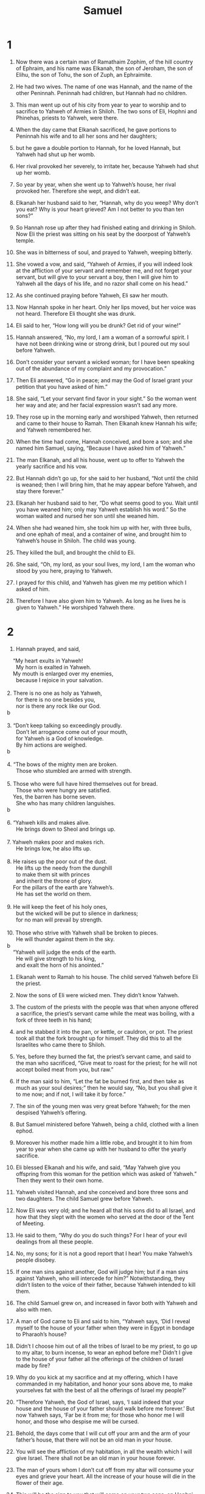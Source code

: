 #+TITLE: Samuel
* 1
1. Now there was a certain man of Ramathaim Zophim, of the hill country of Ephraim, and his name was Elkanah, the son of Jeroham, the son of Elihu, the son of Tohu, the son of Zuph, an Ephraimite.
2. He had two wives. The name of one was Hannah, and the name of the other Peninnah. Peninnah had children, but Hannah had no children.
3. This man went up out of his city from year to year to worship and to sacrifice to Yahweh of Armies in Shiloh. The two sons of Eli, Hophni and Phinehas, priests to Yahweh, were there.
4. When the day came that Elkanah sacrificed, he gave portions to Peninnah his wife and to all her sons and her daughters;
5. but he gave a double portion to Hannah, for he loved Hannah, but Yahweh had shut up her womb.
6. Her rival provoked her severely, to irritate her, because Yahweh had shut up her womb.
7. So year by year, when she went up to Yahweh’s house, her rival provoked her. Therefore she wept, and didn’t eat.
8. Elkanah her husband said to her, “Hannah, why do you weep? Why don’t you eat? Why is your heart grieved? Am I not better to you than ten sons?”

9. So Hannah rose up after they had finished eating and drinking in Shiloh. Now Eli the priest was sitting on his seat by the doorpost of Yahweh’s temple.
10. She was in bitterness of soul, and prayed to Yahweh, weeping bitterly.
11. She vowed a vow, and said, “Yahweh of Armies, if you will indeed look at the affliction of your servant and remember me, and not forget your servant, but will give to your servant a boy, then I will give him to Yahweh all the days of his life, and no razor shall come on his head.”

12. As she continued praying before Yahweh, Eli saw her mouth.
13. Now Hannah spoke in her heart. Only her lips moved, but her voice was not heard. Therefore Eli thought she was drunk.
14. Eli said to her, “How long will you be drunk? Get rid of your wine!”

15. Hannah answered, “No, my lord, I am a woman of a sorrowful spirit. I have not been drinking wine or strong drink, but I poured out my soul before Yahweh.
16. Don’t consider your servant a wicked woman; for I have been speaking out of the abundance of my complaint and my provocation.”

17. Then Eli answered, “Go in peace; and may the God of Israel grant your petition that you have asked of him.”

18. She said, “Let your servant find favor in your sight.” So the woman went her way and ate; and her facial expression wasn’t sad any more.

19. They rose up in the morning early and worshiped Yahweh, then returned and came to their house to Ramah. Then Elkanah knew Hannah his wife; and Yahweh remembered her.

20. When the time had come, Hannah conceived, and bore a son; and she named him Samuel, saying, “Because I have asked him of Yahweh.”

21. The man Elkanah, and all his house, went up to offer to Yahweh the yearly sacrifice and his vow.
22. But Hannah didn’t go up, for she said to her husband, “Not until the child is weaned; then I will bring him, that he may appear before Yahweh, and stay there forever.”

23. Elkanah her husband said to her, “Do what seems good to you. Wait until you have weaned him; only may Yahweh establish his word.”
 So the woman waited and nursed her son until she weaned him.
24. When she had weaned him, she took him up with her, with three bulls, and one ephah of meal, and a container of wine, and brought him to Yahweh’s house in Shiloh. The child was young.
25. They killed the bull, and brought the child to Eli.
26. She said, “Oh, my lord, as your soul lives, my lord, I am the woman who stood by you here, praying to Yahweh.
27. I prayed for this child, and Yahweh has given me my petition which I asked of him.
28. Therefore I have also given him to Yahweh. As long as he lives he is given to Yahweh.” He worshiped Yahweh there.
* 2
1. Hannah prayed, and said,
#+BEGIN_VERSE
    “My heart exults in Yahweh!
      My horn is exalted in Yahweh.
    My mouth is enlarged over my enemies,
      because I rejoice in your salvation.

2. There is no one as holy as Yahweh,
      for there is no one besides you,
      nor is there any rock like our God.
b

3. “Don’t keep talking so exceedingly proudly.
      Don’t let arrogance come out of your mouth,
      for Yahweh is a God of knowledge.
      By him actions are weighed.
b

4. “The bows of the mighty men are broken.
      Those who stumbled are armed with strength.

5. Those who were full have hired themselves out for bread.
      Those who were hungry are satisfied.
    Yes, the barren has borne seven.
      She who has many children languishes.
b

6. “Yahweh kills and makes alive.
      He brings down to Sheol and brings up.

7. Yahweh makes poor and makes rich.
      He brings low, he also lifts up.

8. He raises up the poor out of the dust.
      He lifts up the needy from the dunghill
      to make them sit with princes
      and inherit the throne of glory.
    For the pillars of the earth are Yahweh’s.
      He has set the world on them.

9. He will keep the feet of his holy ones,
      but the wicked will be put to silence in darkness;
      for no man will prevail by strength.

10. Those who strive with Yahweh shall be broken to pieces.
      He will thunder against them in the sky.
b
    “Yahweh will judge the ends of the earth.
      He will give strength to his king,
      and exalt the horn of his anointed.”
#+END_VERSE

11. Elkanah went to Ramah to his house. The child served Yahweh before Eli the priest.

12. Now the sons of Eli were wicked men. They didn’t know Yahweh.
13. The custom of the priests with the people was that when anyone offered a sacrifice, the priest’s servant came while the meat was boiling, with a fork of three teeth in his hand;
14. and he stabbed it into the pan, or kettle, or cauldron, or pot. The priest took all that the fork brought up for himself. They did this to all the Israelites who came there to Shiloh.
15. Yes, before they burned the fat, the priest’s servant came, and said to the man who sacrificed, “Give meat to roast for the priest; for he will not accept boiled meat from you, but raw.”

16. If the man said to him, “Let the fat be burned first, and then take as much as your soul desires;” then he would say, “No, but you shall give it to me now; and if not, I will take it by force.”
17. The sin of the young men was very great before Yahweh; for the men despised Yahweh’s offering.
18. But Samuel ministered before Yahweh, being a child, clothed with a linen ephod.
19. Moreover his mother made him a little robe, and brought it to him from year to year when she came up with her husband to offer the yearly sacrifice.
20. Eli blessed Elkanah and his wife, and said, “May Yahweh give you offspring from this woman for the petition which was asked of Yahweh.” Then they went to their own home.
21. Yahweh visited Hannah, and she conceived and bore three sons and two daughters. The child Samuel grew before Yahweh.

22. Now Eli was very old; and he heard all that his sons did to all Israel, and how that they slept with the women who served at the door of the Tent of Meeting.
23. He said to them, “Why do you do such things? For I hear of your evil dealings from all these people.
24. No, my sons; for it is not a good report that I hear! You make Yahweh’s people disobey.
25. If one man sins against another, God will judge him; but if a man sins against Yahweh, who will intercede for him?” Notwithstanding, they didn’t listen to the voice of their father, because Yahweh intended to kill them.

26. The child Samuel grew on, and increased in favor both with Yahweh and also with men.

27. A man of God came to Eli and said to him, “Yahweh says, ‘Did I reveal myself to the house of your father when they were in Egypt in bondage to Pharaoh’s house?
28. Didn’t I choose him out of all the tribes of Israel to be my priest, to go up to my altar, to burn incense, to wear an ephod before me? Didn’t I give to the house of your father all the offerings of the children of Israel made by fire?
29. Why do you kick at my sacrifice and at my offering, which I have commanded in my habitation, and honor your sons above me, to make yourselves fat with the best of all the offerings of Israel my people?’
30. “Therefore Yahweh, the God of Israel, says, ‘I said indeed that your house and the house of your father should walk before me forever.’ But now Yahweh says, ‘Far be it from me; for those who honor me I will honor, and those who despise me will be cursed.
31. Behold, the days come that I will cut off your arm and the arm of your father’s house, that there will not be an old man in your house.
32. You will see the affliction of my habitation, in all the wealth which I will give Israel. There shall not be an old man in your house forever.
33. The man of yours whom I don’t cut off from my altar will consume your eyes and grieve your heart. All the increase of your house will die in the flower of their age.
34. This will be the sign to you that will come on your two sons, on Hophni and Phinehas: in one day they will both die.
35. I will raise up a faithful priest for myself who will do according to that which is in my heart and in my mind. I will build him a sure house. He will walk before my anointed forever.
36. It will happen that everyone who is left in your house will come and bow down to him for a piece of silver and a loaf of bread, and will say, “Please put me into one of the priests’ offices, that I may eat a morsel of bread.”’”
* 3
1. The child Samuel ministered to Yahweh before Eli. Yahweh’s word was rare in those days. There were not many visions, then.
2. At that time, when Eli was laid down in his place (now his eyes had begun to grow dim, so that he could not see),
3. and God’s lamp hadn’t yet gone out, and Samuel had laid down in Yahweh’s temple where God’s ark was,
4. Yahweh called Samuel. He said, “Here I am.”

5. He ran to Eli and said, “Here I am; for you called me.”
 He said, “I didn’t call. Lie down again.”
 He went and lay down.
6. Yahweh called yet again, “Samuel!”
 Samuel arose and went to Eli and said, “Here I am; for you called me.”
 He answered, “I didn’t call, my son. Lie down again.”
7. Now Samuel didn’t yet know Yahweh, neither was Yahweh’s word yet revealed to him.
8. Yahweh called Samuel again the third time. He arose and went to Eli and said, “Here I am; for you called me.”
 Eli perceived that Yahweh had called the child.
9. Therefore Eli said to Samuel, “Go, lie down. It shall be, if he calls you, that you shall say, ‘Speak, Yahweh; for your servant hears.’” So Samuel went and lay down in his place.
10. Yahweh came, and stood, and called as at other times, “Samuel! Samuel!”
 Then Samuel said, “Speak; for your servant hears.”

11. Yahweh said to Samuel, “Behold, I will do a thing in Israel at which both the ears of everyone who hears it will tingle.
12. In that day I will perform against Eli all that I have spoken concerning his house, from the beginning even to the end.
13. For I have told him that I will judge his house forever for the iniquity which he knew, because his sons brought a curse on themselves, and he didn’t restrain them.
14. Therefore I have sworn to the house of Eli that the iniquity of Eli’s house shall not be removed with sacrifice or offering forever.”

15. Samuel lay until the morning, and opened the doors of Yahweh’s house. Samuel was afraid to show Eli the vision.
16. Then Eli called Samuel and said, “Samuel, my son!”
 He said, “Here I am.”

17. He said, “What is the thing that he has spoken to you? Please don’t hide it from me. God do so to you, and more also, if you hide anything from me of all the things that he spoke to you.”

18. Samuel told him every bit, and hid nothing from him.
 He said, “It is Yahweh. Let him do what seems good to him.”

19. Samuel grew, and Yahweh was with him and let none of his words fall to the ground.
20. All Israel from Dan even to Beersheba knew that Samuel was established to be a prophet of Yahweh.
21. Yahweh appeared again in Shiloh; for Yahweh revealed himself to Samuel in Shiloh by Yahweh’s word.
* 4
1. The word of Samuel came to all Israel.
 Now Israel went out against the Philistines to battle, and encamped beside Ebenezer; and the Philistines encamped in Aphek.
2. The Philistines put themselves in array against Israel. When they joined battle, Israel was defeated by the Philistines, who killed about four thousand men of the army in the field.
3. When the people had come into the camp, the elders of Israel said, “Why has Yahweh defeated us today before the Philistines? Let’s get the ark of Yahweh’s covenant out of Shiloh and bring it to us, that it may come among us and save us out of the hand of our enemies.”

4. So the people sent to Shiloh, and they brought from there the ark of the covenant of Yahweh of Armies, who sits above the cherubim; and the two sons of Eli, Hophni and Phinehas, were there with the ark of the covenant of God.
5. When the ark of Yahweh’s covenant came into the camp, all Israel shouted with a great shout, so that the earth resounded.
6. When the Philistines heard the noise of the shout, they said, “What does the noise of this great shout in the camp of the Hebrews mean?” They understood that Yahweh’s ark had come into the camp.
7. The Philistines were afraid, for they said, “God has come into the camp.” They said, “Woe to us! For there has not been such a thing before.
8. Woe to us! Who shall deliver us out of the hand of these mighty gods? These are the gods that struck the Egyptians with all kinds of plagues in the wilderness.
9. Be strong and behave like men, O you Philistines, that you not be servants to the Hebrews, as they have been to you. Strengthen yourselves like men, and fight!”
10. The Philistines fought, and Israel was defeated, and each man fled to his tent. There was a very great slaughter; for thirty thousand footmen of Israel fell.
11. God’s ark was taken; and the two sons of Eli, Hophni and Phinehas, were slain.

12. A man of Benjamin ran out of the army and came to Shiloh the same day, with his clothes torn and with dirt on his head.
13. When he came, behold, Eli was sitting on his seat by the road watching, for his heart trembled for God’s ark. When the man came into the city and told about it, all the city cried out.
14. When Eli heard the noise of the crying, he said, “What does the noise of this tumult mean?”
 The man hurried, and came and told Eli.
15. Now Eli was ninety-eight years old. His eyes were set, so that he could not see.
16. The man said to Eli, “I am he who came out of the army, and I fled today out of the army.”
 He said, “How did the matter go, my son?”

17. He who brought the news answered, “Israel has fled before the Philistines, and there has been also a great slaughter among the people. Your two sons also, Hophni and Phinehas, are dead, and God’s ark has been captured.”

18. When he made mention of God’s ark, Eli fell from off his seat backward by the side of the gate; and his neck broke, and he died, for he was an old man and heavy. He had judged Israel forty years.

19. His daughter-in-law, Phinehas’ wife, was with child, near to giving birth. When she heard the news that God’s ark was taken and that her father-in-law and her husband were dead, she bowed herself and gave birth; for her pains came on her.
20. About the time of her death the women who stood by her said to her, “Don’t be afraid, for you have given birth to a son.” But she didn’t answer, neither did she regard it.
21. She named the child Ichabod, saying, “The glory has departed from Israel!” because God’s ark was taken, and because of her father-in-law and her husband.
22. She said, “The glory has departed from Israel; for God’s ark has been taken.”
* 5
1. Now the Philistines had taken God’s ark, and they brought it from Ebenezer to Ashdod.
2. The Philistines took God’s ark, and brought it into the house of Dagon and set it by Dagon.
3. When the people of Ashdod arose early on the next day, behold, Dagon had fallen on his face to the ground before Yahweh’s ark. They took Dagon and set him in his place again.
4. When they arose early on the following morning, behold, Dagon had fallen on his face to the ground before Yahweh’s ark; and the head of Dagon and both the palms of his hands were cut off on the threshold. Only Dagon’s torso was intact.
5. Therefore neither the priests of Dagon nor any who come into Dagon’s house step on the threshold of Dagon in Ashdod to this day.
6. But Yahweh’s hand was heavy on the people of Ashdod, and he destroyed them and struck them with tumors, even Ashdod and its borders.

7. When the men of Ashdod saw that it was so, they said, “The ark of the God of Israel shall not stay with us, for his hand is severe on us and on Dagon our god.”
8. They sent therefore and gathered together all the lords of the Philistines, and said, “What shall we do with the ark of the God of Israel?”
 They answered, “Let the ark of the God of Israel be carried over to Gath.” They carried the ark of the God of Israel there.
9. It was so, that after they had carried it there, Yahweh’s hand was against the city with a very great confusion; and he struck the men of the city, both small and great, so that tumors broke out on them.
10. So they sent God’s ark to Ekron.
 As God’s ark came to Ekron, the Ekronites cried out, saying, “They have brought the ark of the God of Israel here to us, to kill us and our people.”
11. They sent therefore and gathered together all the lords of the Philistines, and they said, “Send the ark of the God of Israel away, and let it go again to its own place, that it not kill us and our people.” For there was a deadly panic throughout all the city. The hand of God was very heavy there.
12. The men who didn’t die were struck with the tumors; and the cry of the city went up to heaven.
* 6
1. Yahweh’s ark was in the country of the Philistines seven months.
2. The Philistines called for the priests and the diviners, saying, “What shall we do with Yahweh’s ark? Show us how we should send it to its place.”

3. They said, “If you send away the ark of the God of Israel, don’t send it empty; but by all means return a trespass offering to him. Then you will be healed, and it will be known to you why his hand is not removed from you.”

4. Then they said, “What should the trespass offering be which we shall return to him?”
 They said, “Five golden tumors and five golden mice, for the number of the lords of the Philistines; for one plague was on you all, and on your lords.
5. Therefore you shall make images of your tumors and images of your mice that mar the land; and you shall give glory to the God of Israel. Perhaps he will release his hand from you, from your gods, and from your land.
6. Why then do you harden your hearts as the Egyptians and Pharaoh hardened their hearts? When he had worked wonderfully among them, didn’t they let the people go, and they departed?

7. “Now therefore take and prepare yourselves a new cart and two milk cows on which there has come no yoke; and tie the cows to the cart, and bring their calves home from them;
8. and take Yahweh’s ark and lay it on the cart. Put the jewels of gold, which you return him for a trespass offering, in a box by its side; and send it away, that it may go.
9. Behold, if it goes up by the way of its own border to Beth Shemesh, then he has done us this great evil; but if not, then we shall know that it is not his hand that struck us. It was a chance that happened to us.”

10. The men did so, and took two milk cows and tied them to the cart, and shut up their calves at home.
11. They put Yahweh’s ark on the cart, and the box with the golden mice and the images of their tumors.
12. The cows took the straight way by the way to Beth Shemesh. They went along the highway, lowing as they went, and didn’t turn away to the right hand or to the left; and the lords of the Philistines went after them to the border of Beth Shemesh.
13. The people of Beth Shemesh were reaping their wheat harvest in the valley; and they lifted up their eyes and saw the ark, and rejoiced to see it.
14. The cart came into the field of Joshua of Beth Shemesh, and stood there, where there was a great stone. Then they split the wood of the cart and offered up the cows for a burnt offering to Yahweh.
15. The Levites took down Yahweh’s ark and the box that was with it, in which the jewels of gold were, and put them on the great stone; and the men of Beth Shemesh offered burnt offerings and sacrificed sacrifices the same day to Yahweh.
16. When the five lords of the Philistines had seen it, they returned to Ekron the same day.
17. These are the golden tumors which the Philistines returned for a trespass offering to Yahweh: for Ashdod one, for Gaza one, for Ashkelon one, for Gath one, for Ekron one;
18. and the golden mice, according to the number of all the cities of the Philistines belonging to the five lords, both of fortified cities and of country villages, even to the great stone on which they set down Yahweh’s ark. That stone remains to this day in the field of Joshua of Beth Shemesh.
19. He struck of the men of Beth Shemesh, because they had looked into Yahweh’s ark, he struck fifty thousand seventy of the men. Then the people mourned, because Yahweh had struck the people with a great slaughter.
20. The men of Beth Shemesh said, “Who is able to stand before Yahweh, this holy God? To whom shall he go up from us?”

21. They sent messengers to the inhabitants of Kiriath Jearim, saying, “The Philistines have brought back Yahweh’s ark. Come down and bring it up to yourselves.”
* 7
1. The men of Kiriath Jearim came and took Yahweh’s ark, and brought it into Abinadab’s house on the hill, and consecrated Eleazar his son to keep Yahweh’s ark.
2. From the day that the ark stayed in Kiriath Jearim, the time was long—for it was twenty years; and all the house of Israel lamented after Yahweh.
3. Samuel spoke to all the house of Israel, saying, “If you are returning to Yahweh with all your heart, then put away the foreign gods and the Ashtaroth from among you, and direct your hearts to Yahweh, and serve him only; and he will deliver you out of the hand of the Philistines.”
4. Then the children of Israel removed the Baals and the Ashtaroth, and served Yahweh only.
5. Samuel said, “Gather all Israel to Mizpah, and I will pray to Yahweh for you.”
6. They gathered together to Mizpah, and drew water, and poured it out before Yahweh, and fasted on that day, and said there, “We have sinned against Yahweh.” Samuel judged the children of Israel in Mizpah.

7. When the Philistines heard that the children of Israel were gathered together at Mizpah, the lords of the Philistines went up against Israel. When the children of Israel heard it, they were afraid of the Philistines.
8. The children of Israel said to Samuel, “Don’t stop crying to Yahweh our God for us, that he will save us out of the hand of the Philistines.”
9. Samuel took a suckling lamb, and offered it for a whole burnt offering to Yahweh. Samuel cried to Yahweh for Israel, and Yahweh answered him.
10. As Samuel was offering up the burnt offering, the Philistines came near to battle against Israel; but Yahweh thundered with a great thunder on that day on the Philistines and confused them; and they were struck down before Israel.
11. The men of Israel went out of Mizpah and pursued the Philistines, and struck them until they came under Beth Kar.

12. Then Samuel took a stone and set it between Mizpah and Shen, and called its name Ebenezer, saying, “Yahweh helped us until now.”
13. So the Philistines were subdued, and they stopped coming within the border of Israel. Yahweh’s hand was against the Philistines all the days of Samuel.

14. The cities which the Philistines had taken from Israel were restored to Israel, from Ekron even to Gath; and Israel recovered its border out of the hand of the Philistines. There was peace between Israel and the Amorites.

15. Samuel judged Israel all the days of his life.
16. He went from year to year in a circuit to Bethel, Gilgal, and Mizpah; and he judged Israel in all those places.
17. His return was to Ramah, for his house was there, and he judged Israel there; and he built an altar to Yahweh there.
* 8
1. When Samuel was old, he made his sons judges over Israel.
2. Now the name of his firstborn was Joel, and the name of his second, Abijah. They were judges in Beersheba.
3. His sons didn’t walk in his ways, but turned away after dishonest gain, took bribes, and perverted justice.

4. Then all the elders of Israel gathered themselves together and came to Samuel to Ramah.
5. They said to him, “Behold, you are old, and your sons don’t walk in your ways. Now make us a king to judge us like all the nations.”
6. But the thing displeased Samuel when they said, “Give us a king to judge us.”
 Samuel prayed to Yahweh.
7. Yahweh said to Samuel, “Listen to the voice of the people in all that they tell you; for they have not rejected you, but they have rejected me as the king over them.
8. According to all the works which they have done since the day that I brought them up out of Egypt even to this day, in that they have forsaken me and served other gods, so they also do to you.
9. Now therefore, listen to their voice. However, you shall protest solemnly to them, and shall show them the way of the king who will reign over them.”

10. Samuel told all Yahweh’s words to the people who asked him for a king.
11. He said, “This will be the way of the king who shall reign over you: he will take your sons and appoint them as his servants, for his chariots and to be his horsemen; and they will run before his chariots.
12. He will appoint them to him for captains of thousands and captains of fifties; and he will assign some to plow his ground and to reap his harvest; and to make his instruments of war and the instruments of his chariots.
13. He will take your daughters to be perfumers, to be cooks, and to be bakers.
14. He will take your fields, your vineyards, and your olive groves, even your best, and give them to his servants.
15. He will take one tenth of your seed and of your vineyards, and give it to his officers and to his servants.
16. He will take your male servants, your female servants, your best young men, and your donkeys, and assign them to his own work.
17. He will take one tenth of your flocks; and you will be his servants.
18. You will cry out in that day because of your king whom you will have chosen for yourselves; and Yahweh will not answer you in that day.”

19. But the people refused to listen to the voice of Samuel; and they said, “No, but we will have a king over us,
20. that we also may be like all the nations; and that our king may judge us, and go out before us, and fight our battles.”

21. Samuel heard all the words of the people, and he rehearsed them in the ears of Yahweh.
22. Yahweh said to Samuel, “Listen to their voice, and make them a king.”
 Samuel said to the men of Israel, “Everyone go to your own city.”
* 9
1. Now there was a man of Benjamin, whose name was Kish the son of Abiel, the son of Zeror, the son of Becorath, the son of Aphiah, the son of a Benjamite, a mighty man of valor.
2. He had a son whose name was Saul, an impressive young man; and there was not among the children of Israel a more handsome person than he. From his shoulders and upward he was taller than any of the people.

3. The donkeys of Kish, Saul’s father, were lost. Kish said to Saul his son, “Now take one of the servants with you, and arise, go look for the donkeys.”
4. He passed through the hill country of Ephraim, and passed through the land of Shalishah, but they didn’t find them. Then they passed through the land of Shaalim, and they weren’t there. Then he passed through the land of the Benjamites, but they didn’t find them.

5. When they had come to the land of Zuph, Saul said to his servant who was with him, “Come! Let’s return, lest my father stop caring about the donkeys and be anxious for us.”

6. The servant said to him, “Behold now, there is a man of God in this city, and he is a man who is held in honor. All that he says surely happens. Now let’s go there. Perhaps he can tell us which way to go.”

7. Then Saul said to his servant, “But behold, if we go, what should we bring the man? For the bread is spent in our sacks, and there is not a present to bring to the man of God. What do we have?”

8. The servant answered Saul again and said, “Behold, I have in my hand the fourth part of a shekel of silver. I will give that to the man of God, to tell us our way.”
9. (In earlier times in Israel, when a man went to inquire of God, he said, “Come! Let’s go to the seer;” for he who is now called a prophet was before called a seer.)

10. Then Saul said to his servant, “Well said. Come! Let’s go.” So they went to the city where the man of God was.
11. As they went up the ascent to the city, they found young maidens going out to draw water, and said to them, “Is the seer here?”

12. They answered them and said, “He is. Behold, he is before you. Hurry now, for he has come today into the city; for the people have a sacrifice today in the high place.
13. As soon as you have come into the city, you will immediately find him before he goes up to the high place to eat; for the people will not eat until he comes, because he blesses the sacrifice. Afterwards those who are invited eat. Now therefore go up; for at this time you will find him.”

14. They went up to the city. As they came within the city, behold, Samuel came out toward them to go up to the high place.

15. Now Yahweh had revealed to Samuel a day before Saul came, saying,
16. “Tomorrow about this time I will send you a man out of the land of Benjamin, and you shall anoint him to be prince over my people Israel. He will save my people out of the hand of the Philistines; for I have looked upon my people, because their cry has come to me.”

17. When Samuel saw Saul, Yahweh said to him, “Behold, the man of whom I spoke to you! He will have authority over my people.”

18. Then Saul approached Samuel in the gateway, and said, “Please tell me where the seer’s house is.”

19. Samuel answered Saul and said, “I am the seer. Go up before me to the high place, for you are to eat with me today. In the morning I will let you go and will tell you all that is in your heart.
20. As for your donkeys who were lost three days ago, don’t set your mind on them, for they have been found. For whom does all Israel desire? Is it not you and all your father’s house?”

21. Saul answered, “Am I not a Benjamite, of the smallest of the tribes of Israel? And my family the least of all the families of the tribe of Benjamin? Why then do you speak to me like this?”

22. Samuel took Saul and his servant and brought them into the guest room, and made them sit in the best place among those who were invited, who were about thirty persons.
23. Samuel said to the cook, “Bring the portion which I gave you, of which I said to you, ‘Set it aside.’”
24. The cook took up the thigh, and that which was on it, and set it before Saul. Samuel said, “Behold, that which has been reserved! Set it before yourself and eat; because it has been kept for you for the appointed time, for I said, ‘I have invited the people.’” So Saul ate with Samuel that day.

25. When they had come down from the high place into the city, he talked with Saul on the housetop.
26. They arose early; and about daybreak, Samuel called to Saul on the housetop, saying, “Get up, that I may send you away.” Saul arose, and they both went outside, he and Samuel, together.
27. As they were going down at the end of the city, Samuel said to Saul, “Tell the servant to go on ahead of us.” He went ahead, then Samuel said, “But stand still first, that I may cause you to hear God’s message.”
* 10
1. Then Samuel took the vial of oil and poured it on his head, then kissed him and said, “Hasn’t Yahweh anointed you to be prince over his inheritance?
2. When you have departed from me today, then you will find two men by Rachel’s tomb, on the border of Benjamin at Zelzah. They will tell you, ‘The donkeys which you went to look for have been found; and behold, your father has stopped caring about the donkeys and is anxious for you, saying, “What shall I do for my son?”’

3. “Then you will go on forward from there, and you will come to the oak of Tabor. Three men will meet you there going up to God to Bethel: one carrying three young goats, and another carrying three loaves of bread, and another carrying a container of wine.
4. They will greet you and give you two loaves of bread, which you shall receive from their hand.

5. “After that you will come to the hill of God, where the garrison of the Philistines is; and it will happen, when you have come there to the city, that you will meet a band of prophets coming down from the high place with a lute, a tambourine, a pipe, and a harp before them; and they will be prophesying.
6. Then Yahweh’s Spirit will come mightily on you, then you will prophesy with them and will be turned into another man.
7. Let it be, when these signs have come to you, that you do what is appropriate for the occasion; for God is with you.

8. “Go down ahead of me to Gilgal; and behold, I will come down to you to offer burnt offerings and to sacrifice sacrifices of peace offerings. Wait seven days, until I come to you and show you what you are to do.”
9. It was so, that when he had turned his back to go from Samuel, God gave him another heart; and all those signs happened that day.
10. When they came there to the hill, behold, a band of prophets met him; and the Spirit of God came mightily on him, and he prophesied among them.
11. When all who knew him before saw that, behold, he prophesied with the prophets, then the people said to one another, “What is this that has come to the son of Kish? Is Saul also among the prophets?”

12. One from the same place answered, “Who is their father?” Therefore it became a proverb, “Is Saul also among the prophets?”
13. When he had finished prophesying, he came to the high place.

14. Saul’s uncle said to him and to his servant, “Where did you go?”
 He said, “To seek the donkeys. When we saw that they were not found, we came to Samuel.”

15. Saul’s uncle said, “Please tell me what Samuel said to you.”

16. Saul said to his uncle, “He told us plainly that the donkeys were found.” But concerning the matter of the kingdom, of which Samuel spoke, he didn’t tell him.

17. Samuel called the people together to Yahweh to Mizpah;
18. and he said to the children of Israel, “Yahweh, the God of Israel, says ‘I brought Israel up out of Egypt and I delivered you out of the hand of the Egyptians, and out of the hand of all the kingdoms that oppressed you.’
19. But you have today rejected your God, who himself saves you out of all your calamities and your distresses; and you have said to him, ‘No! Set a king over us!’ Now therefore present yourselves before Yahweh by your tribes and by your thousands.”

20. So Samuel brought all the tribes of Israel near, and the tribe of Benjamin was chosen.
21. He brought the tribe of Benjamin near by their families and the family of the Matrites was chosen. Then Saul the son of Kish was chosen; but when they looked for him, he could not be found.
22. Therefore they asked of Yahweh further, “Is there yet a man to come here?”
 Yahweh answered, “Behold, he has hidden himself among the baggage.”

23. They ran and got him there. When he stood among the people, he was higher than any of the people from his shoulders and upward.
24. Samuel said to all the people, “Do you see him whom Yahweh has chosen, that there is no one like him among all the people?”
 All the people shouted and said, “Long live the king!”

25. Then Samuel told the people the regulations of the kingdom, and wrote it in a book and laid it up before Yahweh. Samuel sent all the people away, every man to his house.
26. Saul also went to his house in Gibeah; and the army went with him, whose hearts God had touched.
27. But certain worthless fellows said, “How could this man save us?” They despised him, and brought him no tribute. But he held his peace.
* 11
1. Then Nahash the Ammonite came up and encamped against Jabesh Gilead; and all the men of Jabesh said to Nahash, “Make a covenant with us, and we will serve you.”

2. Nahash the Ammonite said to them, “On this condition I will make it with you, that all your right eyes be gouged out. I will make this dishonor all Israel.”

3. The elders of Jabesh said to him, “Give us seven days, that we may send messengers to all the borders of Israel; and then, if there is no one to save us, we will come out to you.”
4. Then the messengers came to Gibeah of Saul, and spoke these words in the ears of the people, then all the people lifted up their voice and wept.

5. Behold, Saul came following the oxen out of the field; and Saul said, “What ails the people that they weep?” They told him the words of the men of Jabesh.
6. God’s Spirit came mightily on Saul when he heard those words, and his anger burned hot.
7. He took a yoke of oxen and cut them in pieces, then sent them throughout all the borders of Israel by the hand of messengers, saying, “Whoever doesn’t come out after Saul and after Samuel, so shall it be done to his oxen.” The dread of Yahweh fell on the people, and they came out as one man.
8. He counted them in Bezek; and the children of Israel were three hundred thousand, and the men of Judah thirty thousand.
9. They said to the messengers who came, “Tell the men of Jabesh Gilead, ‘Tomorrow, by the time the sun is hot, you will be rescued.’” The messengers came and told the men of Jabesh; and they were glad.
10. Therefore the men of Jabesh said, “Tomorrow we will come out to you, and you shall do with us all that seems good to you.”
11. On the next day, Saul put the people in three companies; and they came into the middle of the camp in the morning watch, and struck the Ammonites until the heat of the day. Those who remained were scattered, so that no two of them were left together.

12. The people said to Samuel, “Who is he who said, ‘Shall Saul reign over us?’ Bring those men, that we may put them to death!”

13. Saul said, “No man shall be put to death today; for today Yahweh has rescued Israel.”

14. Then Samuel said to the people, “Come! Let’s go to Gilgal, and renew the kingdom there.”
15. All the people went to Gilgal; and there they made Saul king before Yahweh in Gilgal. There they offered sacrifices of peace offerings before Yahweh; and there Saul and all the men of Israel rejoiced greatly.
* 12
1. Samuel said to all Israel, “Behold, I have listened to your voice in all that you said to me, and have made a king over you.
2. Now, behold, the king walks before you. I am old and gray-headed. Behold, my sons are with you. I have walked before you from my youth to this day.
3. Here I am. Witness against me before Yahweh and before his anointed. Whose ox have I taken? Whose donkey have I taken? Whom have I defrauded? Whom have I oppressed? Of whose hand have I taken a bribe to make me blind my eyes? I will restore it to you.”

4. They said, “You have not defrauded us, nor oppressed us, neither have you taken anything from anyone’s hand.”

5. He said to them, “Yahweh is witness against you, and his anointed is witness today, that you have not found anything in my hand.”
 They said, “He is witness.”
6. Samuel said to the people, “It is Yahweh who appointed Moses and Aaron, and that brought your fathers up out of the land of Egypt.
7. Now therefore stand still, that I may plead with you before Yahweh concerning all the righteous acts of Yahweh, which he did to you and to your fathers.

8. “When Jacob had come into Egypt, and your fathers cried to Yahweh, then Yahweh sent Moses and Aaron, who brought your fathers out of Egypt, and made them to dwell in this place.
9. But they forgot Yahweh their God; and he sold them into the hand of Sisera, captain of the army of Hazor, and into the hand of the Philistines, and into the hand of the king of Moab; and they fought against them.
10. They cried to Yahweh, and said, ‘We have sinned, because we have forsaken Yahweh and have served the Baals and the Ashtaroth; but now deliver us out of the hand of our enemies, and we will serve you.’
11. Yahweh sent Jerubbaal, Bedan, Jephthah, and Samuel, and delivered you out of the hand of your enemies on every side; and you lived in safety.

12. “When you saw that Nahash the king of the children of Ammon came against you, you said to me, ‘No, but a king shall reign over us,’ when Yahweh your God was your king.
13. Now therefore see the king whom you have chosen and whom you have asked for. Behold, Yahweh has set a king over you.
14. If you will fear Yahweh, and serve him, and listen to his voice, and not rebel against the commandment of Yahweh, then both you and also the king who reigns over you are followers of Yahweh your God.
15. But if you will not listen to Yahweh’s voice, but rebel against the commandment of Yahweh, then Yahweh’s hand will be against you, as it was against your fathers.

16. “Now therefore stand still and see this great thing, which Yahweh will do before your eyes.
17. Isn’t it wheat harvest today? I will call to Yahweh, that he may send thunder and rain; and you will know and see that your wickedness is great, which you have done in Yahweh’s sight, in asking for a king.”

18. So Samuel called to Yahweh, and Yahweh sent thunder and rain that day. Then all the people greatly feared Yahweh and Samuel.

19. All the people said to Samuel, “Pray for your servants to Yahweh your God, that we not die; for we have added to all our sins this evil, to ask for a king.”

20. Samuel said to the people, “Don’t be afraid. You have indeed done all this evil; yet don’t turn away from following Yahweh, but serve Yahweh with all your heart.
21. Don’t turn away to go after vain things which can’t profit or deliver, for they are vain.
22. For Yahweh will not forsake his people for his great name’s sake, because it has pleased Yahweh to make you a people for himself.
23. Moreover, as for me, far be it from me that I should sin against Yahweh in ceasing to pray for you; but I will instruct you in the good and the right way.
24. Only fear Yahweh, and serve him in truth with all your heart; for consider what great things he has done for you.
25. But if you keep doing evil, you will be consumed, both you and your king.”
* 13
1. Saul was thirty years old when he became king, and he reigned over Israel forty-two years.

2. Saul chose for himself three thousand men of Israel, of which two thousand were with Saul in Michmash and in the Mount of Bethel, and one thousand were with Jonathan in Gibeah of Benjamin. He sent the rest of the people to their own tents.
3. Jonathan struck the garrison of the Philistines that was in Geba, and the Philistines heard of it. Saul blew the trumpet throughout all the land, saying, “Let the Hebrews hear!”
4. All Israel heard that Saul had struck the garrison of the Philistines, and also that Israel was considered an abomination to the Philistines. The people were gathered together after Saul to Gilgal.
5. The Philistines assembled themselves together to fight with Israel: thirty thousand chariots, six thousand horsemen, and people as the sand which is on the seashore in multitude. They came up and encamped in Michmash, eastward of Beth Aven.
6. When the men of Israel saw that they were in trouble (for the people were distressed), then the people hid themselves in caves, in thickets, in rocks, in tombs, and in pits.
7. Now some of the Hebrews had gone over the Jordan to the land of Gad and Gilead; but as for Saul, he was yet in Gilgal, and all the people followed him trembling.
8. He stayed seven days, according to the time set by Samuel; but Samuel didn’t come to Gilgal, and the people were scattering from him.
9. Saul said, “Bring the burnt offering to me here, and the peace offerings.” He offered the burnt offering.

10. It came to pass that as soon as he had finished offering the burnt offering, behold, Samuel came; and Saul went out to meet him, that he might greet him.
11. Samuel said, “What have you done?”
 Saul said, “Because I saw that the people were scattered from me, and that you didn’t come within the days appointed, and that the Philistines assembled themselves together at Michmash,
12. therefore I said, ‘Now the Philistines will come down on me to Gilgal, and I haven’t entreated the favor of Yahweh.’ I forced myself therefore, and offered the burnt offering.”

13. Samuel said to Saul, “You have done foolishly. You have not kept the commandment of Yahweh your God, which he commanded you; for now Yahweh would have established your kingdom on Israel forever.
14. But now your kingdom will not continue. Yahweh has sought for himself a man after his own heart, and Yahweh has appointed him to be prince over his people, because you have not kept that which Yahweh commanded you.”

15. Samuel arose, and went from Gilgal to Gibeah of Benjamin. Saul counted the people who were present with him, about six hundred men.
16. Saul, and Jonathan his son, and the people who were present with them, stayed in Geba of Benjamin; but the Philistines encamped in Michmash.
17. The raiders came out of the camp of the Philistines in three companies: one company turned to the way that leads to Ophrah, to the land of Shual;
18. another company turned the way to Beth Horon; and another company turned the way of the border that looks down on the valley of Zeboim toward the wilderness.
19. Now there was no blacksmith found throughout all the land of Israel, for the Philistines said, “Lest the Hebrews make themselves swords or spears”;
20. but all the Israelites went down to the Philistines, each man to sharpen his own plowshare, mattock, ax, and sickle.
21. The price was one payim each to sharpen mattocks, plowshares, pitchforks, axes, and goads.
22. So it came to pass in the day of battle that neither sword nor spear was found in the hand of any of the people who were with Saul and Jonathan; but Saul and Jonathan his son had them.

23. The garrison of the Philistines went out to the pass of Michmash.
* 14
1. Now it happened on a day that Jonathan the son of Saul said to the young man who bore his armor, “Come! Let’s go over to the Philistines’ garrison that is on the other side.” But he didn’t tell his father.
2. Saul stayed in the uttermost part of Gibeah under the pomegranate tree which is in Migron; and the people who were with him were about six hundred men,
3. including Ahijah the son of Ahitub, Ichabod’s brother, the son of Phinehas, the son of Eli the priest of Yahweh in Shiloh, wearing an ephod. The people didn’t know that Jonathan was gone.

4. Between the passes, by which Jonathan sought to go over to the Philistines’ garrison, there was a rocky crag on the one side and a rocky crag on the other side; and the name of the one was Bozez, and the name of the other Seneh.
5. The one crag rose up on the north in front of Michmash, and the other on the south in front of Geba.
6. Jonathan said to the young man who bore his armor, “Come! Let’s go over to the garrison of these uncircumcised. It may be that Yahweh will work for us, for there is no restraint on Yahweh to save by many or by few.”

7. His armor bearer said to him, “Do all that is in your heart. Go, and behold, I am with you according to your heart.”

8. Then Jonathan said, “Behold, we will pass over to the men, and we will reveal ourselves to them.
9. If they say this to us, ‘Wait until we come to you!’ then we will stand still in our place and will not go up to them.
10. But if they say this, ‘Come up to us!’ then we will go up, for Yahweh has delivered them into our hand. This shall be the sign to us.”

11. Both of them revealed themselves to the garrison of the Philistines; and the Philistines said, “Behold, the Hebrews are coming out of the holes where they had hidden themselves!”
12. The men of the garrison answered Jonathan and his armor bearer, and said, “Come up to us, and we will show you something!”
 Jonathan said to his armor bearer, “Come up after me, for Yahweh has delivered them into the hand of Israel.”
13. Jonathan climbed up on his hands and on his feet, and his armor bearer after him, and they fell before Jonathan; and his armor bearer killed them after him.
14. That first slaughter, which Jonathan and his armor bearer made, was about twenty men, within as it were half a furrow’s length in an acre of land.

15. There was a trembling in the camp, in the field, and among all the people; the garrison and the raiders also trembled; and the earth quaked, so there was an exceedingly great trembling.
16. The watchmen of Saul in Gibeah of Benjamin looked; and behold, the multitude melted away and scattered.
17. Then Saul said to the people who were with him, “Count now, and see who is missing from us.” When they had counted, behold, Jonathan and his armor bearer were not there.

18. Saul said to Ahijah, “Bring God’s ark here.” For God’s ark was with the children of Israel at that time.
19. While Saul talked to the priest, the tumult that was in the camp of the Philistines went on and increased; and Saul said to the priest, “Withdraw your hand!”

20. Saul and all the people who were with him were gathered together, and came to the battle; and behold, they were all striking each other with their swords in very great confusion.
21. Now the Hebrews who were with the Philistines before and who went up with them into the camp from all around, even they also turned to be with the Israelites who were with Saul and Jonathan.
22. Likewise all the men of Israel who had hidden themselves in the hill country of Ephraim, when they heard that the Philistines fled, even they also followed hard after them in the battle.
23. So Yahweh saved Israel that day; and the battle passed over by Beth Aven.

24. The men of Israel were distressed that day; for Saul had adjured the people, saying, “Cursed is the man who eats any food until it is evening, and I am avenged of my enemies.” So none of the people tasted food.

25. All the people came into the forest; and there was honey on the ground.
26. When the people had come to the forest, behold, honey was dripping, but no one put his hand to his mouth, for the people feared the oath.
27. But Jonathan didn’t hear when his father commanded the people with the oath. Therefore he put out the end of the rod that was in his hand and dipped it in the honeycomb, and put his hand to his mouth; and his eyes brightened.
28. Then one of the people answered, and said, “Your father directly commanded the people with an oath, saying, ‘Cursed is the man who eats food today.’” So the people were faint.

29. Then Jonathan said, “My father has troubled the land. Please look how my eyes have brightened because I tasted a little of this honey.
30. How much more, if perhaps the people had eaten freely today of the plunder of their enemies which they found? For now there has been no great slaughter among the Philistines.”
31. They struck the Philistines that day from Michmash to Aijalon. The people were very faint;
32. and the people pounced on the plunder, and took sheep, cattle, and calves, and killed them on the ground; and the people ate them with the blood.
33. Then they told Saul, saying, “Behold, the people are sinning against Yahweh, in that they eat meat with the blood.”
 He said, “You have dealt treacherously. Roll a large stone to me today!”
34. Saul said, “Disperse yourselves among the people, and tell them, ‘Every man bring me here his ox, and every man his sheep, and kill them here, and eat; and don’t sin against Yahweh in eating meat with the blood.’” All the people brought every man his ox with him that night, and killed them there.

35. Saul built an altar to Yahweh. This was the first altar that he built to Yahweh.
36. Saul said, “Let’s go down after the Philistines by night, and take plunder among them until the morning light. Let’s not leave a man of them.”
 They said, “Do whatever seems good to you.”
 Then the priest said, “Let’s draw near here to God.”

37. Saul asked counsel of God: “Shall I go down after the Philistines? Will you deliver them into the hand of Israel?” But he didn’t answer him that day.
38. Saul said, “Draw near here, all you chiefs of the people, and know and see in whom this sin has been today.
39. For as Yahweh lives, who saves Israel, though it is in Jonathan my son, he shall surely die.” But there was not a man among all the people who answered him.
40. Then he said to all Israel, “You be on one side, and I and Jonathan my son will be on the other side.”
 The people said to Saul, “Do what seems good to you.”

41. Therefore Saul said to Yahweh, the God of Israel, “Show the right.”
 Jonathan and Saul were chosen, but the people escaped.

42. Saul said, “Cast lots between me and Jonathan my son.”
 Jonathan was selected.

43. Then Saul said to Jonathan, “Tell me what you have done!”
 Jonathan told him, and said, “I certainly did taste a little honey with the end of the rod that was in my hand; and behold, I must die.”

44. Saul said, “God do so and more also; for you shall surely die, Jonathan.”

45. The people said to Saul, “Shall Jonathan die, who has worked this great salvation in Israel? Far from it! As Yahweh lives, there shall not one hair of his head fall to the ground, for he has worked with God today!” So the people rescued Jonathan, so he didn’t die.
46. Then Saul went up from following the Philistines; and the Philistines went to their own place.

47. Now when Saul had taken the kingdom over Israel, he fought against all his enemies on every side: against Moab, and against the children of Ammon, and against Edom, and against the kings of Zobah, and against the Philistines. Wherever he turned himself, he defeated them.
48. He did valiantly and struck the Amalekites, and delivered Israel out of the hands of those who plundered them.
49. Now the sons of Saul were Jonathan, Ishvi, and Malchishua; and the names of his two daughters were these: the name of the firstborn Merab, and the name of the younger Michal.
50. The name of Saul’s wife was Ahinoam the daughter of Ahimaaz. The name of the captain of his army was Abner the son of Ner, Saul’s uncle.
51. Kish was the father of Saul, and Ner the father of Abner was the son of Abiel.

52. There was severe war against the Philistines all the days of Saul; and when Saul saw any mighty man or any valiant man, he took him into his service.
* 15
1. Samuel said to Saul, “Yahweh sent me to anoint you to be king over his people, over Israel. Now therefore listen to the voice of Yahweh’s words.
2. Yahweh of Armies says, ‘I remember what Amalek did to Israel, how he set himself against him on the way when he came up out of Egypt.
3. Now go and strike Amalek, and utterly destroy all that they have, and don’t spare them; but kill both man and woman, infant and nursing baby, ox and sheep, camel and donkey.’”

4. Saul summoned the people, and counted them in Telaim, two hundred thousand footmen and ten thousand men of Judah.
5. Saul came to the city of Amalek, and set an ambush in the valley.
6. Saul said to the Kenites, “Go, depart, go down from among the Amalekites, lest I destroy you with them; for you showed kindness to all the children of Israel when they came up out of Egypt.” So the Kenites departed from among the Amalekites.

7. Saul struck the Amalekites, from Havilah as you go to Shur, which is before Egypt.
8. He took Agag the king of the Amalekites alive, and utterly destroyed all the people with the edge of the sword.
9. But Saul and the people spared Agag and the best of the sheep, of the cattle, of the fat calves, of the lambs, and all that was good, and were not willing to utterly destroy them; but everything that was vile and refuse, that they destroyed utterly.

10. Then Yahweh’s word came to Samuel, saying,
11. “It grieves me that I have set up Saul to be king, for he has turned back from following me, and has not performed my commandments.” Samuel was angry; and he cried to Yahweh all night.

12. Samuel rose early to meet Saul in the morning; and Samuel was told, saying, “Saul came to Carmel, and behold, he set up a monument for himself, turned, passed on, and went down to Gilgal.”

13. Samuel came to Saul; and Saul said to him, “You are blessed by Yahweh! I have performed the commandment of Yahweh.”

14. Samuel said, “Then what does this bleating of the sheep in my ears and the lowing of the cattle which I hear mean?”

15. Saul said, “They have brought them from the Amalekites; for the people spared the best of the sheep and of the cattle, to sacrifice to Yahweh your God. We have utterly destroyed the rest.”

16. Then Samuel said to Saul, “Stay, and I will tell you what Yahweh said to me last night.”
 He said to him, “Say on.”

17. Samuel said, “Though you were little in your own sight, weren’t you made the head of the tribes of Israel? Yahweh anointed you king over Israel;
18. and Yahweh sent you on a journey, and said, ‘Go, and utterly destroy the sinners the Amalekites, and fight against them until they are consumed.’
19. Why then didn’t you obey Yahweh’s voice, but took the plunder, and did that which was evil in Yahweh’s sight?”

20. Saul said to Samuel, “But I have obeyed Yahweh’s voice, and have gone the way which Yahweh sent me, and have brought Agag the king of Amalek, and have utterly destroyed the Amalekites.
21. But the people took of the plunder, sheep and cattle, the best of the devoted things, to sacrifice to Yahweh your God in Gilgal.”

22. Samuel said, “Has Yahweh as great delight in burnt offerings and sacrifices, as in obeying Yahweh’s voice? Behold, to obey is better than sacrifice, and to listen than the fat of rams.
23. For rebellion is as the sin of witchcraft, and stubbornness is as idolatry and teraphim. Because you have rejected Yahweh’s word, he has also rejected you from being king.”

24. Saul said to Samuel, “I have sinned; for I have transgressed the commandment of Yahweh and your words, because I feared the people and obeyed their voice.
25. Now therefore, please pardon my sin, and turn again with me, that I may worship Yahweh.”

26. Samuel said to Saul, “I will not return with you; for you have rejected Yahweh’s word, and Yahweh has rejected you from being king over Israel.”
27. As Samuel turned around to go away, Saul grabbed the skirt of his robe, and it tore.
28. Samuel said to him, “Yahweh has torn the kingdom of Israel from you today, and has given it to a neighbor of yours who is better than you.
29. Also the Strength of Israel will not lie nor repent; for he is not a man, that he should repent.”

30. Then he said, “I have sinned; yet please honor me now before the elders of my people and before Israel, and come back with me, that I may worship Yahweh your God.”

31. So Samuel went back with Saul; and Saul worshiped Yahweh.
32. Then Samuel said, “Bring Agag the king of the Amalekites here to me!”
 Agag came to him cheerfully. Agag said, “Surely the bitterness of death is past.”

33. Samuel said, “As your sword has made women childless, so your mother will be childless among women!” Then Samuel cut Agag in pieces before Yahweh in Gilgal.

34. Then Samuel went to Ramah; and Saul went up to his house to Gibeah of Saul.
35. Samuel came no more to see Saul until the day of his death, but Samuel mourned for Saul. Yahweh grieved that he had made Saul king over Israel.
* 16
1. Yahweh said to Samuel, “How long will you mourn for Saul, since I have rejected him from being king over Israel? Fill your horn with oil, and go. I will send you to Jesse the Bethlehemite, for I have provided a king for myself among his sons.”

2. Samuel said, “How can I go? If Saul hears it, he will kill me.”
 Yahweh said, “Take a heifer with you, and say, ‘I have come to sacrifice to Yahweh.’
3. Call Jesse to the sacrifice, and I will show you what you shall do. You shall anoint to me him whom I name to you.”

4. Samuel did that which Yahweh spoke, and came to Bethlehem. The elders of the city came to meet him trembling, and said, “Do you come peaceably?”

5. He said, “Peaceably; I have come to sacrifice to Yahweh. Sanctify yourselves, and come with me to the sacrifice.” He sanctified Jesse and his sons, and called them to the sacrifice.
6. When they had come, he looked at Eliab, and said, “Surely Yahweh’s anointed is before him.”

7. But Yahweh said to Samuel, “Don’t look on his face, or on the height of his stature, because I have rejected him; for I don’t see as man sees. For man looks at the outward appearance, but Yahweh looks at the heart.”

8. Then Jesse called Abinadab, and made him pass before Samuel. He said, “Yahweh has not chosen this one, either.”
9. Then Jesse made Shammah to pass by. He said, “Yahweh has not chosen this one, either.”
10. Jesse made seven of his sons to pass before Samuel. Samuel said to Jesse, “Yahweh has not chosen these.”
11. Samuel said to Jesse, “Are all your children here?”
 He said, “There remains yet the youngest. Behold, he is keeping the sheep.”
 Samuel said to Jesse, “Send and get him, for we will not sit down until he comes here.”

12. He sent, and brought him in. Now he was ruddy, with a handsome face and good appearance. Yahweh said, “Arise! Anoint him, for this is he.”

13. Then Samuel took the horn of oil and anointed him in the middle of his brothers. Then Yahweh’s Spirit came mightily on David from that day forward. So Samuel rose up and went to Ramah.
14. Now Yahweh’s Spirit departed from Saul, and an evil spirit from Yahweh troubled him.
15. Saul’s servants said to him, “See now, an evil spirit from God troubles you.
16. Let our lord now command your servants who are in front of you to seek out a man who is a skillful player on the harp. Then when the evil spirit from God is on you, he will play with his hand, and you will be well.”

17. Saul said to his servants, “Provide me now a man who can play well, and bring him to me.”

18. Then one of the young men answered and said, “Behold, I have seen a son of Jesse the Bethlehemite who is skillful in playing, a mighty man of valor, a man of war, prudent in speech, and a handsome person; and Yahweh is with him.”

19. Therefore Saul sent messengers to Jesse, and said, “Send me David your son, who is with the sheep.”

20. Jesse took a donkey loaded with bread, a container of wine, and a young goat, and sent them by David his son to Saul.
21. David came to Saul and stood before him. He loved him greatly; and he became his armor bearer.
22. Saul sent to Jesse, saying, “Please let David stand before me, for he has found favor in my sight.”
23. When the spirit from God was on Saul, David took the harp and played with his hand; so Saul was refreshed and was well, and the evil spirit departed from him.
* 17
1. Now the Philistines gathered together their armies to battle; and they were gathered together at Socoh, which belongs to Judah, and encamped between Socoh and Azekah in Ephesdammim.
2. Saul and the men of Israel were gathered together, and encamped in the valley of Elah, and set the battle in array against the Philistines.
3. The Philistines stood on the mountain on the one side, and Israel stood on the mountain on the other side: and there was a valley between them.
4. A champion out of the camp of the Philistines named Goliath of Gath, whose height was six cubits and a span went out.
5. He had a helmet of bronze on his head, and he wore a coat of mail; and the weight of the coat was five thousand shekels of bronze.
6. He had bronze shin armor on his legs and a bronze javelin between his shoulders.
7. The staff of his spear was like a weaver’s beam; and his spear’s head weighed six hundred shekels of iron. His shield bearer went before him.
8. He stood and cried to the armies of Israel, and said to them, “Why have you come out to set your battle in array? Am I not a Philistine, and you servants to Saul? Choose a man for yourselves, and let him come down to me.
9. If he is able to fight with me and kill me, then will we be your servants; but if I prevail against him and kill him, then you will be our servants and serve us.”
10. The Philistine said, “I defy the armies of Israel today! Give me a man, that we may fight together!”

11. When Saul and all Israel heard those words of the Philistine, they were dismayed and greatly afraid.
12. Now David was the son of that Ephrathite of Bethlehem Judah, whose name was Jesse; and he had eight sons. The man was an elderly old man in the days of Saul.
13. The three oldest sons of Jesse had gone after Saul to the battle; and the names of his three sons who went to the battle were Eliab the firstborn, and next to him Abinadab, and the third Shammah.
14. David was the youngest; and the three oldest followed Saul.
15. Now David went back and forth from Saul to feed his father’s sheep at Bethlehem.

16. The Philistine came near morning and evening, and presented himself forty days.

17. Jesse said to David his son, “Now take for your brothers an ephah of this parched grain and these ten loaves, and carry them quickly to the camp to your brothers;
18. and bring these ten cheeses to the captain of their thousand; and see how your brothers are doing, and bring back news.”
19. Now Saul, and they, and all the men of Israel were in the valley of Elah, fighting with the Philistines.

20. David rose up early in the morning and left the sheep with a keeper, and took the provisions and went, as Jesse had commanded him. He came to the place of the wagons as the army which was going out to the fight shouted for the battle.
21. Israel and the Philistines put the battle in array, army against army.
22. David left his baggage in the hand of the keeper of the baggage and ran to the army, and came and greeted his brothers.
23. As he talked with them, behold, the champion, the Philistine of Gath, Goliath by name, came up out of the ranks of the Philistines, and said the same words; and David heard them.
24. All the men of Israel, when they saw the man, fled from him and were terrified.
25. The men of Israel said, “Have you seen this man who has come up? He has surely come up to defy Israel. The king will give great riches to the man who kills him, and will give him his daughter, and will make his father’s house tax-free in Israel.”

26. David spoke to the men who stood by him, saying, “What shall be done to the man who kills this Philistine and takes away the reproach from Israel? For who is this uncircumcised Philistine, that he should defy the armies of the living God?”

27. The people answered him in this way, saying, “So shall it be done to the man who kills him.”

28. Eliab his oldest brother heard when he spoke to the men; and Eliab’s anger burned against David, and he said, “Why have you come down? With whom have you left those few sheep in the wilderness? I know your pride and the evil of your heart; for you have come down that you might see the battle.”

29. David said, “What have I now done? Is there not a cause?”
30. He turned away from him toward another, and spoke like that again; and the people answered him again the same way.
31. When the words were heard which David spoke, they rehearsed them before Saul; and he sent for him.
32. David said to Saul, “Let no man’s heart fail because of him. Your servant will go and fight with this Philistine.”

33. Saul said to David, “You are not able to go against this Philistine to fight with him; for you are but a youth, and he a man of war from his youth.”

34. David said to Saul, “Your servant was keeping his father’s sheep; and when a lion or a bear came and took a lamb out of the flock,
35. I went out after him, struck him, and rescued it out of his mouth. When he arose against me, I caught him by his beard, struck him, and killed him.
36. Your servant struck both the lion and the bear. This uncircumcised Philistine shall be as one of them, since he has defied the armies of the living God.”
37. David said, “Yahweh, who delivered me out of the paw of the lion and out of the paw of the bear, will deliver me out of the hand of this Philistine.”
 Saul said to David, “Go! Yahweh will be with you.”

38. Saul dressed David with his clothing. He put a helmet of bronze on his head, and he clad him with a coat of mail.
39. David strapped his sword on his clothing and he tried to move, for he had not tested it. David said to Saul, “I can’t go with these, for I have not tested them.” Then David took them off.

40. He took his staff in his hand, and chose for himself five smooth stones out of the brook, and put them in the pouch of his shepherd’s bag which he had. His sling was in his hand; and he came near to the Philistine.
41. The Philistine walked and came near to David; and the man who bore the shield went before him.
42. When the Philistine looked around and saw David, he disdained him; for he was but a youth, and ruddy, and had a good looking face.
43. The Philistine said to David, “Am I a dog, that you come to me with sticks?” The Philistine cursed David by his gods.
44. The Philistine said to David, “Come to me, and I will give your flesh to the birds of the sky and to the animals of the field.”

45. Then David said to the Philistine, “You come to me with a sword, with a spear, and with a javelin; but I come to you in the name of Yahweh of Armies, the God of the armies of Israel, whom you have defied.
46. Today, Yahweh will deliver you into my hand. I will strike you and take your head from off you. I will give the dead bodies of the army of the Philistines today to the birds of the sky and to the wild animals of the earth, that all the earth may know that there is a God in Israel,
47. and that all this assembly may know that Yahweh doesn’t save with sword and spear; for the battle is Yahweh’s, and he will give you into our hand.”

48. When the Philistine arose, and walked and came near to meet David, David hurried and ran toward the army to meet the Philistine.
49. David put his hand in his bag, took a stone and slung it, and struck the Philistine in his forehead. The stone sank into his forehead, and he fell on his face to the earth.
50. So David prevailed over the Philistine with a sling and with a stone, and struck the Philistine and killed him; but there was no sword in David’s hand.
51. Then David ran, stood over the Philistine, took his sword, drew it out of its sheath, killed him, and cut off his head with it.
 When the Philistines saw that their champion was dead, they fled.
52. The men of Israel and of Judah arose and shouted, and pursued the Philistines as far as Gai and to the gates of Ekron. The wounded of the Philistines fell down by the way to Shaaraim, even to Gath and to Ekron.
53. The children of Israel returned from chasing after the Philistines, and they plundered their camp.
54. David took the head of the Philistine and brought it to Jerusalem, but he put his armor in his tent.
55. When Saul saw David go out against the Philistine, he said to Abner, the captain of the army, “Abner, whose son is this youth?”
 Abner said, “As your soul lives, O king, I can’t tell.”

56. The king said, “Inquire whose son the young man is!”

57. As David returned from the slaughter of the Philistine, Abner took him and brought him before Saul with the head of the Philistine in his hand.
58. Saul said to him, “Whose son are you, you young man?”
 David answered, “I am the son of your servant Jesse the Bethlehemite.”
* 18
1. When he had finished speaking to Saul, the soul of Jonathan was knit with the soul of David, and Jonathan loved him as his own soul.
2. Saul took him that day, and wouldn’t let him go home to his father’s house any more.
3. Then Jonathan and David made a covenant, because he loved him as his own soul.
4. Jonathan stripped himself of the robe that was on him and gave it to David with his clothing, even including his sword, his bow, and his sash.

5. David went out wherever Saul sent him, and behaved himself wisely; and Saul set him over the men of war. It was good in the sight of all the people, and also in the sight of Saul’s servants.

6. As they came, when David returned from the slaughter of the Philistine, the women came out of all the cities of Israel, singing and dancing, to meet King Saul with tambourines, with joy, and with instruments of music.
7. The women sang to one another as they played, and said,
#+BEGIN_VERSE
    “Saul has slain his thousands,
      and David his ten thousands.”
#+END_VERSE

8. Saul was very angry, and this saying displeased him. He said, “They have credited David with ten thousands, and they have only credited me with thousands. What can he have more but the kingdom?”
9. Saul watched David from that day and forward.
10. On the next day, an evil spirit from God came mightily on Saul, and he prophesied in the middle of the house. David played with his hand, as he did day by day. Saul had his spear in his hand;
11. and Saul threw the spear, for he said, “I will pin David to the wall!” David escaped from his presence twice.
12. Saul was afraid of David, because Yahweh was with him, and had departed from Saul.
13. Therefore Saul removed him from his presence, and made him his captain over a thousand; and he went out and came in before the people.

14. David behaved himself wisely in all his ways; and Yahweh was with him.
15. When Saul saw that he behaved himself very wisely, he stood in awe of him.
16. But all Israel and Judah loved David; for he went out and came in before them.
17. Saul said to David, “Behold, my elder daughter Merab. I will give her to you as wife. Only be valiant for me, and fight Yahweh’s battles.” For Saul said, “Don’t let my hand be on him, but let the hand of the Philistines be on him.”

18. David said to Saul, “Who am I, and what is my life, or my father’s family in Israel, that I should be son-in-law to the king?”

19. But at the time when Merab, Saul’s daughter, should have been given to David, she was given to Adriel the Meholathite as wife.

20. Michal, Saul’s daughter, loved David; and they told Saul, and the thing pleased him.
21. Saul said, I will give her to him, that she may be a snare to him and that the hand of the Philistines may be against him. Therefore Saul said to David a second time, “You shall today be my son-in-law.”

22. Saul commanded his servants, “Talk with David secretly, and say, ‘Behold, the king has delight in you, and all his servants love you. Now therefore be the king’s son-in-law.’”

23. Saul’s servants spoke those words in the ears of David. David said, “Does it seem to you a light thing to be the king’s son-in-law, since I am a poor man and little known?”

24. The servants of Saul told him, saying, “David spoke like this.”

25. Saul said, “Tell David, ‘The king desires no dowry except one hundred foreskins of the Philistines, to be avenged of the king’s enemies.’” Now Saul thought he would make David fall by the hand of the Philistines.
26. When his servants told David these words, it pleased David well to be the king’s son-in-law. Before the deadline,
27. David arose and went, he and his men, and killed two hundred men of the Philistines. Then David brought their foreskins, and they gave them in full number to the king, that he might be the king’s son-in-law. Then Saul gave him Michal his daughter as wife.
28. Saul saw and knew that Yahweh was with David; and Michal, Saul’s daughter, loved him.
29. Saul was even more afraid of David; and Saul was David’s enemy continually.

30. Then the princes of the Philistines went out; and as often as they went out, David behaved himself more wisely than all the servants of Saul, so that his name was highly esteemed.
* 19
1. Saul spoke to Jonathan his son and to all his servants, that they should kill David. But Jonathan, Saul’s son, greatly delighted in David.
2. Jonathan told David, saying, “Saul my father seeks to kill you. Now therefore, please take care of yourself in the morning, live in a secret place, and hide yourself.
3. I will go out and stand beside my father in the field where you are, and I will talk with my father about you; and if I see anything, I will tell you.”

4. Jonathan spoke good of David to Saul his father, and said to him, “Don’t let the king sin against his servant, against David; because he has not sinned against you, and because his works have been very good toward you;
5. for he put his life in his hand and struck the Philistine, and Yahweh worked a great victory for all Israel. You saw it and rejoiced. Why then will you sin against innocent blood, to kill David without a cause?”

6. Saul listened to the voice of Jonathan; and Saul swore, “As Yahweh lives, he shall not be put to death.”

7. Jonathan called David, and Jonathan showed him all those things. Then Jonathan brought David to Saul, and he was in his presence as before.

8. There was war again. David went out and fought with the Philistines, and killed them with a great slaughter; and they fled before him.

9. An evil spirit from Yahweh was on Saul as he sat in his house with his spear in his hand; and David was playing music with his hand.
10. Saul sought to pin David to the wall with the spear, but he slipped away out of Saul’s presence; and he stuck the spear into the wall. David fled and escaped that night.
11. Saul sent messengers to David’s house to watch him and to kill him in the morning. Michal, David’s wife, told him, saying, “If you don’t save your life tonight, tomorrow you will be killed.”
12. So Michal let David down through the window. He went away, fled, and escaped.
13. Michal took the teraphim and laid it in the bed, and put a pillow of goats’ hair at its head and covered it with clothes.
14. When Saul sent messengers to take David, she said, “He is sick.”

15. Saul sent the messengers to see David, saying, “Bring him up to me in the bed, that I may kill him.”
16. When the messengers came in, behold, the teraphim was in the bed, with the pillow of goats’ hair at its head.

17. Saul said to Michal, “Why have you deceived me like this and let my enemy go, so that he has escaped?”
 Michal answered Saul, “He said to me, ‘Let me go! Why should I kill you?’”

18. Now David fled and escaped, and came to Samuel at Ramah, and told him all that Saul had done to him. He and Samuel went and lived in Naioth.
19. Saul was told, saying, “Behold, David is at Naioth in Ramah.”

20. Saul sent messengers to seize David; and when they saw the company of the prophets prophesying, and Samuel standing as head over them, God’s Spirit came on Saul’s messengers, and they also prophesied.
21. When Saul was told, he sent other messengers, and they also prophesied. Saul sent messengers again the third time, and they also prophesied.
22. Then he also went to Ramah, and came to the great well that is in Secu: and he asked, “Where are Samuel and David?”
 One said, “Behold, they are at Naioth in Ramah.”

23. He went there to Naioth in Ramah. Then God’s Spirit came on him also, and he went on, and prophesied, until he came to Naioth in Ramah.
24. He also stripped off his clothes. He also prophesied before Samuel and lay down naked all that day and all that night. Therefore they say, “Is Saul also among the prophets?”
* 20
1. David fled from Naioth in Ramah, and came and said to Jonathan, “What have I done? What is my iniquity? What is my sin before your father, that he seeks my life?”

2. He said to him, “Far from it; you will not die. Behold, my father does nothing either great or small, but that he discloses it to me. Why would my father hide this thing from me? It is not so.”

3. David swore moreover, and said, “Your father knows well that I have found favor in your eyes; and he says, ‘Don’t let Jonathan know this, lest he be grieved;’ but truly as Yahweh lives, and as your soul lives, there is but a step between me and death.”

4. Then Jonathan said to David, “Whatever your soul desires, I will even do it for you.”

5. David said to Jonathan, “Behold, tomorrow is the new moon, and I should not fail to dine with the king; but let me go, that I may hide myself in the field to the third day at evening.
6. If your father misses me at all, then say, ‘David earnestly asked leave of me that he might run to Bethlehem, his city; for it is the yearly sacrifice there for all the family.’
7. If he says, ‘It is well,’ your servant shall have peace; but if he is angry, then know that evil is determined by him.
8. Therefore deal kindly with your servant, for you have brought your servant into a covenant of Yahweh with you; but if there is iniquity in me, kill me yourself, for why should you bring me to your father?”

9. Jonathan said, “Far be it from you; for if I should at all know that evil were determined by my father to come on you, then wouldn’t I tell you that?”

10. Then David said to Jonathan, “Who will tell me if your father answers you roughly?”

11. Jonathan said to David, “Come! Let’s go out into the field.” They both went out into the field.
12. Jonathan said to David, “By Yahweh, the God of Israel, when I have sounded out my father about this time tomorrow, or the third day, behold, if there is good toward David, won’t I then send to you and disclose it to you?
13. Yahweh do so to Jonathan and more also, should it please my father to do you evil, if I don’t disclose it to you and send you away, that you may go in peace. May Yahweh be with you as he has been with my father.
14. You shall not only show me the loving kindness of Yahweh while I still live, that I not die;
15. but you shall also not cut off your kindness from my house forever, no, not when Yahweh has cut off every one of the enemies of David from the surface of the earth.”
16. So Jonathan made a covenant with David’s house, saying, “Yahweh will require it at the hand of David’s enemies.”

17. Jonathan caused David to swear again, for the love that he had to him; for he loved him as he loved his own soul.
18. Then Jonathan said to him, “Tomorrow is the new moon, and you will be missed, because your seat will be empty.
19. When you have stayed three days, go down quickly and come to the place where you hid yourself when this started, and remain by the stone Ezel.
20. I will shoot three arrows on its side, as though I shot at a mark.
21. Behold, I will send the boy, saying, ‘Go, find the arrows!’ If I tell the boy, ‘Behold, the arrows are on this side of you. Take them;’ then come, for there is peace to you and no danger, as Yahweh lives.
22. But if I say this to the boy, ‘Behold, the arrows are beyond you,’ then go your way, for Yahweh has sent you away.
23. Concerning the matter which you and I have spoken of, behold, Yahweh is between you and me forever.”

24. So David hid himself in the field. When the new moon had come, the king sat himself down to eat food.
25. The king sat on his seat, as at other times, even on the seat by the wall; and Jonathan stood up, and Abner sat by Saul’s side, but David’s place was empty.
26. Nevertheless Saul didn’t say anything that day, for he thought, “Something has happened to him. He is not clean. Surely he is not clean.”

27. On the next day after the new moon, the second day, David’s place was empty. Saul said to Jonathan his son, “Why didn’t the son of Jesse come to eat, either yesterday, or today?”

28. Jonathan answered Saul, “David earnestly asked permission of me to go to Bethlehem.
29. He said, ‘Please let me go, for our family has a sacrifice in the city. My brother has commanded me to be there. Now, if I have found favor in your eyes, please let me go away and see my brothers.’ Therefore he has not come to the king’s table.”

30. Then Saul’s anger burned against Jonathan, and he said to him, “You son of a perverse rebellious woman, don’t I know that you have chosen the son of Jesse to your own shame, and to the shame of your mother’s nakedness?
31. For as long as the son of Jesse lives on the earth, you will not be established, nor will your kingdom. Therefore now send and bring him to me, for he shall surely die!”

32. Jonathan answered Saul his father, and said to him, “Why should he be put to death? What has he done?”

33. Saul cast his spear at him to strike him. By this Jonathan knew that his father was determined to put David to death.
34. So Jonathan arose from the table in fierce anger, and ate no food the second day of the month; for he was grieved for David, because his father had treated him shamefully.

35. In the morning, Jonathan went out into the field at the time appointed with David, and a little boy with him.
36. He said to his boy, “Run, find now the arrows which I shoot.” As the boy ran, he shot an arrow beyond him.
37. When the boy had come to the place of the arrow which Jonathan had shot, Jonathan cried after the boy, and said, “Isn’t the arrow beyond you?”
38. Jonathan cried after the boy, “Go fast! Hurry! Don’t delay!” Jonathan’s boy gathered up the arrows, and came to his master.
39. But the boy didn’t know anything. Only Jonathan and David knew the matter.
40. Jonathan gave his weapons to his boy, and said to him, “Go, carry them to the city.”

41. As soon as the boy was gone, David arose out of the south, and fell on his face to the ground, and bowed himself three times. They kissed one another and wept with one another, and David wept the most.
42. Jonathan said to David, “Go in peace, because we have both sworn in Yahweh’s name, saying, ‘Yahweh is between me and you, and between my offspring and your offspring, forever.’” He arose and departed; and Jonathan went into the city.
* 21
1. Then David came to Nob to Ahimelech the priest. Ahimelech came to meet David trembling, and said to him, “Why are you alone, and no man with you?”
2. David said to Ahimelech the priest, “The king has commanded me to do something, and has said to me, ‘Let no one know anything about the business about which I send you, and what I have commanded you. I have sent the young men to a certain place.’
3. Now therefore what is under your hand? Please give me five loaves of bread in my hand, or whatever is available.”

4. The priest answered David, and said, “I have no common bread, but there is holy bread; if only the young men have kept themselves from women.”

5. David answered the priest, and said to him, “Truly, women have been kept from us as usual these three days. When I came out, the vessels of the young men were holy, though it was only a common journey. How much more then today shall their vessels be holy?”
6. So the priest gave him holy bread; for there was no bread there but the show bread that was taken from before Yahweh, to be replaced with hot bread in the day when it was taken away.

7. Now a certain man of the servants of Saul was there that day, detained before Yahweh; and his name was Doeg the Edomite, the best of the herdsmen who belonged to Saul.

8. David said to Ahimelech, “Isn’t there here under your hand spear or sword? For I haven’t brought my sword or my weapons with me, because the king’s business required haste.”

9. The priest said, “Behold, the sword of Goliath the Philistine, whom you killed in the valley of Elah, is here wrapped in a cloth behind the ephod. If you would like to take that, take it, for there is no other except that here.”
 David said, “There is none like that. Give it to me.”

10. David arose and fled that day for fear of Saul, and went to Achish the king of Gath.
11. The servants of Achish said to him, “Isn’t this David the king of the land? Didn’t they sing to one another about him in dances, saying,
#+BEGIN_VERSE
    ‘Saul has slain his thousands,
      and David his ten thousands?’”
#+END_VERSE

12. David laid up these words in his heart, and was very afraid of Achish the king of Gath.
13. He changed his behavior before them and pretended to be insane in their hands, and scribbled on the doors of the gate, and let his spittle fall down on his beard.
14. Then Achish said to his servants, “Look, you see the man is insane. Why then have you brought him to me?
15. Do I lack madmen, that you have brought this fellow to play the madman in my presence? Should this fellow come into my house?”
* 22
1. David therefore departed from there and escaped to Adullam’s cave. When his brothers and all his father’s house heard it, they went down there to him.
2. Everyone who was in distress, everyone who was in debt, and everyone who was discontented gathered themselves to him; and he became captain over them. There were with him about four hundred men.
3. David went from there to Mizpeh of Moab; and he said to the king of Moab, “Please let my father and my mother come out to you, until I know what God will do for me.”
4. He brought them before the king of Moab; and they lived with him all the time that David was in the stronghold.
5. The prophet Gad said to David, “Don’t stay in the stronghold. Depart, and go into the land of Judah.”
 Then David departed, and came into the forest of Hereth.

6. Saul heard that David was discovered, with the men who were with him. Now Saul was sitting in Gibeah, under the tamarisk tree in Ramah, with his spear in his hand, and all his servants were standing around him.
7. Saul said to his servants who stood around him, “Hear now, you Benjamites! Will the son of Jesse give everyone of you fields and vineyards? Will he make you all captains of thousands and captains of hundreds?
8. Is that why all of you have conspired against me, and there is no one who discloses to me when my son makes a treaty with the son of Jesse, and there is none of you who is sorry for me, or discloses to me that my son has stirred up my servant against me, to lie in wait, as it is today?”

9. Then Doeg the Edomite, who stood by the servants of Saul, answered and said, “I saw the son of Jesse coming to Nob, to Ahimelech the son of Ahitub.
10. He inquired of Yahweh for him, gave him food, and gave him the sword of Goliath the Philistine.”

11. Then the king sent to call Ahimelech the priest, the son of Ahitub, and all his father’s house, the priests who were in Nob; and they all came to the king.
12. Saul said, “Hear now, you son of Ahitub.”
 He answered, “Here I am, my lord.”

13. Saul said to him, “Why have you conspired against me, you and the son of Jesse, in that you have given him bread, and a sword, and have inquired of God for him, that he should rise against me, to lie in wait, as it is today?”

14. Then Ahimelech answered the king, and said, “Who among all your servants is so faithful as David, who is the king’s son-in-law, captain of your body guard, and honored in your house?
15. Have I today begun to inquire of God for him? Be it far from me! Don’t let the king impute anything to his servant, nor to all the house of my father; for your servant knew nothing of all this, less or more.”

16. The king said, “You shall surely die, Ahimelech, you and all your father’s house.”
17. The king said to the guard who stood about him, “Turn and kill the priests of Yahweh, because their hand also is with David, and because they knew that he fled and didn’t disclose it to me.” But the servants of the king wouldn’t put out their hand to fall on the priests of Yahweh.

18. The king said to Doeg, “Turn and attack the priests!”
 Doeg the Edomite turned, and he attacked the priests, and he killed on that day eighty-five people who wore a linen ephod.
19. He struck Nob, the city of the priests, with the edge of the sword—both men and women, children and nursing babies, and cattle, donkeys, and sheep, with the edge of the sword.
20. One of the sons of Ahimelech the son of Ahitub, named Abiathar, escaped and fled after David.
21. Abiathar told David that Saul had slain Yahweh’s priests.

22. David said to Abiathar, “I knew on that day, when Doeg the Edomite was there, that he would surely tell Saul. I am responsible for the death of all the persons of your father’s house.
23. Stay with me. Don’t be afraid, for he who seeks my life seeks your life. You will be safe with me.”
* 23
1. David was told, “Behold, the Philistines are fighting against Keilah, and are robbing the threshing floors.”

2. Therefore David inquired of Yahweh, saying, “Shall I go and strike these Philistines?”
 Yahweh said to David, “Go strike the Philistines, and save Keilah.”

3. David’s men said to him, “Behold, we are afraid here in Judah. How much more then if we go to Keilah against the armies of the Philistines?”

4. Then David inquired of Yahweh yet again. Yahweh answered him, and said, “Arise, go down to Keilah; for I will deliver the Philistines into your hand.”

5. David and his men went to Keilah and fought with the Philistines, and brought away their livestock, and killed them with a great slaughter. So David saved the inhabitants of Keilah.

6. When Abiathar the son of Ahimelech fled to David to Keilah, he came down with an ephod in his hand.

7. Saul was told that David had come to Keilah. Saul said, “God has delivered him into my hand, for he is shut in by entering into a town that has gates and bars.”
8. Saul summoned all the people to war, to go down to Keilah to besiege David and his men.
9. David knew that Saul was devising mischief against him. He said to Abiathar the priest, “Bring the ephod here.”
10. Then David said, “O Yahweh, the God of Israel, your servant has surely heard that Saul seeks to come to Keilah to destroy the city for my sake.
11. Will the men of Keilah deliver me up into his hand? Will Saul come down, as your servant has heard? Yahweh, the God of Israel, I beg you, tell your servant.”
 Yahweh said, “He will come down.”

12. Then David said, “Will the men of Keilah deliver me and my men into the hand of Saul?”
 Yahweh said, “They will deliver you up.”

13. Then David and his men, who were about six hundred, arose and departed out of Keilah and went wherever they could go. Saul was told that David had escaped from Keilah; and he gave up going there.
14. David stayed in the wilderness in the strongholds, and remained in the hill country in the wilderness of Ziph. Saul sought him every day, but God didn’t deliver him into his hand.
15. David saw that Saul had come out to seek his life. David was in the wilderness of Ziph in the woods.

16. Jonathan, Saul’s son, arose and went to David into the woods, and strengthened his hand in God.
17. He said to him, “Don’t be afraid, for the hand of Saul my father won’t find you; and you will be king over Israel, and I will be next to you; and Saul my father knows that also.”
18. They both made a covenant before Yahweh. Then David stayed in the woods and Jonathan went to his house.

19. Then the Ziphites came up to Saul to Gibeah, saying, “Doesn’t David hide himself with us in the strongholds in the woods, in the hill of Hachilah, which is on the south of the desert?
20. Now therefore, O king, come down. According to all the desire of your soul to come down; and our part will be to deliver him up into the king’s hand.”

21. Saul said, “You are blessed by Yahweh, for you have had compassion on me.
22. Please go make yet more sure, and know and see his place where his haunt is, and who has seen him there; for I have been told that he is very cunning.
23. See therefore, and take knowledge of all the lurking places where he hides himself; and come again to me with certainty, and I will go with you. It shall happen, if he is in the land, that I will search him out among all the thousands of Judah.”

24. They arose, and went to Ziph before Saul; but David and his men were in the wilderness of Maon, in the Arabah on the south of the desert.
25. Saul and his men went to seek him. When David was told, he went down to the rock, and stayed in the wilderness of Maon. When Saul heard that, he pursued David in the wilderness of Maon.
26. Saul went on this side of the mountain, and David and his men on that side of the mountain; and David hurried to get away for fear of Saul, for Saul and his men surrounded David and his men to take them.
27. But a messenger came to Saul, saying, “Hurry and come, for the Philistines have made a raid on the land!”
28. So Saul returned from pursuing David, and went against the Philistines. Therefore they called that place Sela Hammahlekoth.

29. David went up from there and lived in the strongholds of En Gedi.
* 24
1. When Saul had returned from following the Philistines, he was told, “Behold, David is in the wilderness of En Gedi.”
2. Then Saul took three thousand chosen men out of all Israel, and went to seek David and his men on the rocks of the wild goats.
3. He came to the sheep pens by the way, where there was a cave; and Saul went in to relieve himself. Now David and his men were staying in the innermost parts of the cave.
4. David’s men said to him, “Behold, the day of which Yahweh said to you, ‘Behold, I will deliver your enemy into your hand, and you shall do to him as it shall seem good to you.’” Then David arose and cut off the skirt of Saul’s robe secretly.
5. Afterward, David’s heart struck him because he had cut off Saul’s skirt.
6. He said to his men, “Yahweh forbid that I should do this thing to my lord, Yahweh’s anointed, to stretch out my hand against him, since he is Yahweh’s anointed.”
7. So David checked his men with these words, and didn’t allow them to rise against Saul. Saul rose up out of the cave, and went on his way.
8. David also arose afterward, and went out of the cave and cried after Saul, saying, “My lord the king!”
 When Saul looked behind him, David bowed with his face to the earth, and showed respect.
9. David said to Saul, “Why do you listen to men’s words, saying, ‘Behold, David seeks to harm you?’
10. Behold, today your eyes have seen how Yahweh had delivered you today into my hand in the cave. Some urged me to kill you, but I spared you. I said, ‘I will not stretch out my hand against my lord, for he is Yahweh’s anointed.’
11. Moreover, my father, behold, yes, see the skirt of your robe in my hand; for in that I cut off the skirt of your robe and didn’t kill you, know and see that there is neither evil nor disobedience in my hand. I have not sinned against you, though you hunt for my life to take it.
12. May Yahweh judge between me and you, and may Yahweh avenge me of you; but my hand will not be on you.
13. As the proverb of the ancients says, ‘Out of the wicked comes wickedness;’ but my hand will not be on you.
14. Against whom has the king of Israel come out? Whom do you pursue? A dead dog? A flea?
15. May Yahweh therefore be judge, and give sentence between me and you, and see, and plead my cause, and deliver me out of your hand.”

16. It came to pass, when David had finished speaking these words to Saul, that Saul said, “Is that your voice, my son David?” Saul lifted up his voice and wept.
17. He said to David, “You are more righteous than I; for you have done good to me, whereas I have done evil to you.
18. You have declared today how you have dealt well with me, because when Yahweh had delivered me up into your hand, you didn’t kill me.
19. For if a man finds his enemy, will he let him go away unharmed? Therefore may Yahweh reward you good for that which you have done to me today.
20. Now, behold, I know that you will surely be king, and that the kingdom of Israel will be established in your hand.
21. Swear now therefore to me by Yahweh that you will not cut off my offspring after me, and that you will not destroy my name out of my father’s house.”

22. David swore to Saul. Saul went home, but David and his men went up to the stronghold.
* 25
1. Samuel died; and all Israel gathered themselves together and mourned for him, and buried him at his house at Ramah.
 Then David arose and went down to the wilderness of Paran.
2. There was a man in Maon whose possessions were in Carmel; and the man was very great. He had three thousand sheep and a thousand goats; and he was shearing his sheep in Carmel.
3. Now the name of the man was Nabal; and the name of his wife Abigail. This woman was intelligent and had a beautiful face; but the man was surly and evil in his doings. He was of the house of Caleb.
4. David heard in the wilderness that Nabal was shearing his sheep.
5. David sent ten young men; and David said to the young men, “Go up to Carmel, and go to Nabal, and greet him in my name.
6. Tell him, ‘Long life to you! Peace be to you! Peace be to your house! Peace be to all that you have!
7. Now I have heard that you have shearers. Your shepherds have now been with us, and we didn’t harm them. Nothing was missing from them all the time they were in Carmel.
8. Ask your young men, and they will tell you. Therefore let the young men find favor in your eyes, for we come on a good day. Please give whatever comes to your hand to your servants and to your son David.’”

9. When David’s young men came, they spoke to Nabal all those words in the name of David, and waited.

10. Nabal answered David’s servants and said, “Who is David? Who is the son of Jesse? There are many servants who break away from their masters these days.
11. Shall I then take my bread, my water, and my meat that I have killed for my shearers, and give it to men who I don’t know where they come from?”

12. So David’s young men turned on their way and went back, and came and told him all these words.

13. David said to his men, “Every man put on his sword!”
 Every man put on his sword. David also put on his sword. About four hundred men followed David, and two hundred stayed by the baggage.

14. But one of the young men told Abigail, Nabal’s wife, saying, “Behold, David sent messengers out of the wilderness to greet our master; and he insulted them.
15. But the men were very good to us, and we were not harmed, and we didn’t miss anything as long as we went with them, when we were in the fields.
16. They were a wall to us both by night and by day, all the while we were with them keeping the sheep.
17. Now therefore know and consider what you will do; for evil is determined against our master and against all his house, for he is such a worthless fellow that one can’t speak to him.”

18. Then Abigail hurried and took two hundred loaves of bread, two containers of wine, five sheep ready dressed, five seahs of parched grain, one hundred clusters of raisins, and two hundred cakes of figs, and laid them on donkeys.
19. She said to her young men, “Go on before me. Behold, I am coming after you.” But she didn’t tell her husband, Nabal.
20. As she rode on her donkey, and came down hidden by the mountain, behold, David and his men came down toward her, and she met them.

21. Now David had said, “Surely in vain I have kept all that this fellow has in the wilderness, so that nothing was missed of all that pertained to him. He has returned me evil for good.
22. God do so to the enemies of David, and more also, if I leave of all that belongs to him by the morning light so much as one who urinates on a wall.”

23. When Abigail saw David, she hurried and got off her donkey, and fell before David on her face and bowed herself to the ground.
24. She fell at his feet and said, “On me, my lord, on me be the blame! Please let your servant speak in your ears. Hear the words of your servant.
25. Please don’t let my lord pay attention to this worthless fellow, Nabal, for as his name is, so is he. Nabal is his name, and folly is with him; but I, your servant, didn’t see my lord’s young men whom you sent.
26. Now therefore, my lord, as Yahweh lives and as your soul lives, since Yahweh has withheld you from blood guiltiness and from avenging yourself with your own hand, now therefore let your enemies and those who seek evil to my lord be as Nabal.
27. Now this present which your servant has brought to my lord, let it be given to the young men who follow my lord.
28. Please forgive the trespass of your servant. For Yahweh will certainly make my lord a sure house, because my lord fights Yahweh’s battles. Evil will not be found in you all your days.
29. Though men may rise up to pursue you and to seek your soul, yet the soul of my lord will be bound in the bundle of life with Yahweh your God. He will sling out the souls of your enemies as from a sling’s pocket.
30. It will come to pass, when Yahweh has done to my lord according to all the good that he has spoken concerning you, and has appointed you prince over Israel,
31. that this shall be no grief to you, nor offense of heart to my lord, either that you have shed blood without cause, or that my lord has avenged himself. When Yahweh has dealt well with my lord, then remember your servant.”

32. David said to Abigail, “Blessed is Yahweh, the God of Israel, who sent you today to meet me!
33. Blessed is your discretion, and blessed are you, who have kept me today from blood guiltiness, and from avenging myself with my own hand.
34. For indeed, as Yahweh the God of Israel lives, who has withheld me from harming you, unless you had hurried and come to meet me, surely there wouldn’t have been left to Nabal by the morning light so much as one who urinates on a wall.”

35. So David received from her hand that which she had brought him. Then he said to her, “Go up in peace to your house. Behold, I have listened to your voice and have granted your request.”

36. Abigail came to Nabal; and behold, he held a feast in his house like the feast of a king. Nabal’s heart was merry within him, for he was very drunk. Therefore she told him nothing until the morning light.
37. In the morning, when the wine had gone out of Nabal, his wife told him these things; and his heart died within him, and he became as a stone.
38. About ten days later, Yahweh struck Nabal, so that he died.
39. When David heard that Nabal was dead, he said, “Blessed is Yahweh, who has pleaded the cause of my reproach from the hand of Nabal, and has kept back his servant from evil. Yahweh has returned the evildoing of Nabal on his own head.”
 David sent and spoke concerning Abigail, to take her to himself as wife.
40. When David’s servants had come to Abigail to Carmel, they spoke to her, saying, “David has sent us to you, to take you to him as wife.”

41. She arose and bowed herself with her face to the earth, and said, “Behold, your servant is a servant to wash the feet of the servants of my lord.”
42. Abigail hurriedly arose and rode on a donkey with her five maids who followed her; and she went after the messengers of David, and became his wife.
43. David also took Ahinoam of Jezreel; and they both became his wives.

44. Now Saul had given Michal his daughter, David’s wife, to Palti the son of Laish, who was of Gallim.
* 26
1. The Ziphites came to Saul to Gibeah, saying, “Doesn’t David hide himself in the hill of Hachilah, which is before the desert?”
2. Then Saul arose and went down to the wilderness of Ziph, having three thousand chosen men of Israel with him, to seek David in the wilderness of Ziph.
3. Saul encamped in the hill of Hachilah, which is before the desert, by the way. But David stayed in the wilderness, and he saw that Saul came after him into the wilderness.
4. David therefore sent out spies, and understood that Saul had certainly come.
5. Then David arose and came to the place where Saul had encamped; and David saw the place where Saul lay, with Abner the son of Ner, the captain of his army. Saul lay within the place of the wagons, and the people were encamped around him.

6. Then David answered and said to Ahimelech the Hittite, and to Abishai the son of Zeruiah, brother of Joab, saying, “Who will go down with me to Saul to the camp?”
 Abishai said, “I will go down with you.”
7. So David and Abishai came to the people by night; and, behold, Saul lay sleeping within the place of the wagons, with his spear stuck in the ground at his head; and Abner and the people lay around him.
8. Then Abishai said to David, “God has delivered up your enemy into your hand today. Now therefore please let me strike him with the spear to the earth at one stroke, and I will not strike him the second time.”

9. David said to Abishai, “Don’t destroy him, for who can stretch out his hand against Yahweh’s anointed, and be guiltless?”
10. David said, “As Yahweh lives, Yahweh will strike him; or his day shall come to die, or he shall go down into battle and perish.
11. Yahweh forbid that I should stretch out my hand against Yahweh’s anointed; but now please take the spear that is at his head and the jar of water, and let’s go.”

12. So David took the spear and the jar of water from Saul’s head, and they went away. No man saw it, or knew it, nor did any awake; for they were all asleep, because a deep sleep from Yahweh had fallen on them.
13. Then David went over to the other side, and stood on the top of the mountain far away, a great space being between them;
14. and David cried to the people, and to Abner the son of Ner, saying, “Don’t you answer, Abner?”
 Then Abner answered, “Who are you who calls to the king?”

15. David said to Abner, “Aren’t you a man? Who is like you in Israel? Why then have you not kept watch over your lord the king? For one of the people came in to destroy your lord the king.
16. This thing isn’t good that you have done. As Yahweh lives, you are worthy to die, because you have not kept watch over your lord, Yahweh’s anointed. Now see where the king’s spear is, and the jar of water that was at his head.”

17. Saul recognized David’s voice, and said, “Is this your voice, my son David?”
 David said, “It is my voice, my lord, O king.”
18. He said, “Why does my lord pursue his servant? For what have I done? What evil is in my hand?
19. Now therefore, please let my lord the king hear the words of his servant. If it is so that Yahweh has stirred you up against me, let him accept an offering. But if it is the children of men, they are cursed before Yahweh; for they have driven me out today that I shouldn’t cling to Yahweh’s inheritance, saying, ‘Go, serve other gods!’
20. Now therefore, don’t let my blood fall to the earth away from the presence of Yahweh; for the king of Israel has come out to seek a flea, as when one hunts a partridge in the mountains.”

21. Then Saul said, “I have sinned. Return, my son David; for I will no more do you harm, because my life was precious in your eyes today. Behold, I have played the fool, and have erred exceedingly.”

22. David answered, “Behold the spear, O king! Let one of the young men come over and get it.
23. Yahweh will render to every man his righteousness and his faithfulness; because Yahweh delivered you into my hand today, and I wouldn’t stretch out my hand against Yahweh’s anointed.
24. Behold, as your life was respected today in my eyes, so let my life be respected in Yahweh’s eyes, and let him deliver me out of all oppression.”

25. Then Saul said to David, “You are blessed, my son David. You will both do mightily, and will surely prevail.”
 So David went his way, and Saul returned to his place.
* 27
1. David said in his heart, “I will now perish one day by the hand of Saul. There is nothing better for me than that I should escape into the land of the Philistines; and Saul will despair of me, to seek me any more in all the borders of Israel. So I will escape out of his hand.”
2. David arose and passed over, he and the six hundred men who were with him, to Achish the son of Maoch, king of Gath.
3. David lived with Achish at Gath, he and his men, every man with his household, even David with his two wives, Ahinoam the Jezreelitess and Abigail the Carmelitess, Nabal’s wife.
4. Saul was told that David had fled to Gath, so he stopped looking for him.

5. David said to Achish, “If now I have found favor in your eyes, let them give me a place in one of the cities in the country, that I may dwell there. For why should your servant dwell in the royal city with you?”
6. Then Achish gave him Ziklag that day: therefore Ziklag belongs to the kings of Judah to this day.
7. The number of the days that David lived in the country of the Philistines was a full year and four months.

8. David and his men went up and raided the Geshurites, the Girzites, and the Amalekites; for those were the inhabitants of the land who were of old, on the way to Shur, even to the land of Egypt.
9. David struck the land, and saved no man or woman alive, and took away the sheep, the cattle, the donkeys, the camels, and the clothing. Then he returned, and came to Achish.

10. Achish said, “Against whom have you made a raid today?”
 David said, “Against the South of Judah, against the South of the Jerahmeelites, and against the South of the Kenites.”
11. David saved neither man nor woman alive to bring them to Gath, saying, “Lest they should tell about us, saying, ‘David did this, and this has been his way all the time he has lived in the country of the Philistines.’”

12. Achish believed David, saying, “He has made his people Israel utterly to abhor him. Therefore he will be my servant forever.”
* 28
1. In those days, the Philistines gathered their armies together for warfare, to fight with Israel. Achish said to David, “Know assuredly that you will go out with me in the army, you and your men.”

2. David said to Achish, “Therefore you will know what your servant can do.”
 Achish said to David, “Therefore I will make you my bodyguard forever.”

3. Now Samuel was dead, and all Israel had mourned for him and buried him in Ramah, even in his own city. Saul had sent away those who had familiar spirits and the wizards out of the land.

4. The Philistines gathered themselves together, and came and encamped in Shunem; and Saul gathered all Israel together, and they encamped in Gilboa.
5. When Saul saw the army of the Philistines, he was afraid, and his heart trembled greatly.
6. When Saul inquired of Yahweh, Yahweh didn’t answer him by dreams, by Urim, or by prophets.
7. Then Saul said to his servants, “Seek for me a woman who has a familiar spirit, that I may go to her and inquire of her.”
 His servants said to him, “Behold, there is a woman who has a familiar spirit at Endor.”

8. Saul disguised himself and put on other clothing, and went, he and two men with him, and they came to the woman by night. Then he said, “Please consult for me by the familiar spirit, and bring me up whomever I shall name to you.”

9. The woman said to him, “Behold, you know what Saul has done, how he has cut off those who have familiar spirits and the wizards out of the land. Why then do you lay a snare for my life, to cause me to die?”

10. Saul swore to her by Yahweh, saying, “As Yahweh lives, no punishment will happen to you for this thing.”

11. Then the woman said, “Whom shall I bring up to you?”
 He said, “Bring Samuel up for me.”

12. When the woman saw Samuel, she cried with a loud voice; and the woman spoke to Saul, saying, “Why have you deceived me? For you are Saul!”

13. The king said to her, “Don’t be afraid! What do you see?”
 The woman said to Saul, “I see a god coming up out of the earth.”

14. He said to her, “What does he look like?”
 She said, “An old man comes up. He is covered with a robe.” Saul perceived that it was Samuel, and he bowed with his face to the ground, and showed respect.

15. Samuel said to Saul, “Why have you disturbed me, to bring me up?”
 Saul answered, “I am very distressed; for the Philistines make war against me, and God has departed from me, and answers me no more, by prophets, or by dreams. Therefore I have called you, that you may make known to me what I shall do.”

16. Samuel said, “Why then do you ask me, since Yahweh has departed from you and has become your adversary?
17. Yahweh has done to you as he spoke by me. Yahweh has torn the kingdom out of your hand and given it to your neighbor, even to David.
18. Because you didn’t obey Yahweh’s voice, and didn’t execute his fierce wrath on Amalek, therefore Yahweh has done this thing to you today.
19. Moreover Yahweh will deliver Israel also with you into the hand of the Philistines; and tomorrow you and your sons will be with me. Yahweh will deliver the army of Israel also into the hand of the Philistines.”

20. Then Saul fell immediately his full length on the earth, and was terrified, because of Samuel’s words. There was no strength in him, for he had eaten no bread all day long or all night long.

21. The woman came to Saul and saw that he was very troubled, and said to him, “Behold, your servant has listened to your voice, and I have put my life in my hand, and have listened to your words which you spoke to me.
22. Now therefore, please listen also to the voice of your servant, and let me set a morsel of bread before you. Eat, that you may have strength when you go on your way.”

23. But he refused, and said, “I will not eat.” But his servants, together with the woman, constrained him; and he listened to their voice. So he arose from the earth and sat on the bed.
24. The woman had a fattened calf in the house. She hurried and killed it; and she took flour and kneaded it, and baked unleavened bread of it.
25. She brought it before Saul and before his servants, and they ate. Then they rose up and went away that night.
* 29
1. Now the Philistines gathered together all their armies to Aphek; and the Israelites encamped by the spring which is in Jezreel.
2. The lords of the Philistines passed on by hundreds and by thousands; and David and his men passed on in the rear with Achish.

3. Then the princes of the Philistines said, “What about these Hebrews?”
 Achish said to the princes of the Philistines, “Isn’t this David, the servant of Saul the king of Israel, who has been with me these days, or rather these years? I have found no fault in him since he fell away until today.”

4. But the princes of the Philistines were angry with him; and the princes of the Philistines said to him, “Make the man return, that he may go back to his place where you have appointed him, and let him not go down with us to battle, lest in the battle he become an adversary to us. For with what should this fellow reconcile himself to his lord? Should it not be with the heads of these men?
5. Isn’t this David, of whom people sang to one another in dances, saying,
#+BEGIN_VERSE
    ‘Saul has slain his thousands,
      and David his ten thousands?’”
#+END_VERSE

6. Then Achish called David and said to him, “As Yahweh lives, you have been upright, and your going out and your coming in with me in the army is good in my sight; for I have not found evil in you since the day of your coming to me to this day. Nevertheless, the lords don’t favor you.
7. Therefore now return, and go in peace, that you not displease the lords of the Philistines.”

8. David said to Achish, “But what have I done? What have you found in your servant so long as I have been before you to this day, that I may not go and fight against the enemies of my lord the king?”

9. Achish answered David, “I know that you are good in my sight, as an angel of God. Notwithstanding, the princes of the Philistines have said, ‘He shall not go up with us to the battle.’
10. Therefore now rise up early in the morning with the servants of your lord who have come with you; and as soon as you are up early in the morning and have light, depart.”

11. So David rose up early, he and his men, to depart in the morning, to return into the land of the Philistines; and the Philistines went up to Jezreel.
* 30
1. When David and his men had come to Ziklag on the third day, the Amalekites had made a raid on the South and on Ziklag, and had struck Ziklag and burned it with fire,
2. and had taken captive the women and all who were in it, both small and great. They didn’t kill any, but carried them off and went their way.
3. When David and his men came to the city, behold, it was burned with fire; and their wives, their sons, and their daughters were taken captive.
4. Then David and the people who were with him lifted up their voice and wept until they had no more power to weep.
5. David’s two wives were taken captive, Ahinoam the Jezreelitess, and Abigail the wife of Nabal the Carmelite.
6. David was greatly distressed, for the people spoke of stoning him, because the souls of all the people were grieved, every man for his sons and for his daughters; but David strengthened himself in Yahweh his God.
7. David said to Abiathar the priest, the son of Ahimelech, “Please bring the ephod here to me.”
 Abiathar brought the ephod to David.
8. David inquired of Yahweh, saying, “If I pursue after this troop, will I overtake them?”
 He answered him, “Pursue, for you will surely overtake them, and will without fail recover all.”

9. So David went, he and the six hundred men who were with him, and came to the brook Besor, where those who were left behind stayed.
10. But David pursued, he and four hundred men; for two hundred stayed behind, who were so faint that they couldn’t go over the brook Besor.
11. They found an Egyptian in the field, and brought him to David, and gave him bread, and he ate; and they gave him water to drink.
12. They gave him a piece of a cake of figs and two clusters of raisins. When he had eaten, his spirit came again to him; for he had eaten no bread, and drank no water for three days and three nights.
13. David asked him, “To whom do you belong? Where are you from?”
 He said, “I am a young man of Egypt, servant to an Amalekite; and my master left me, because three days ago I got sick.
14. We made a raid on the South of the Cherethites, and on that which belongs to Judah, and on the South of Caleb; and we burned Ziklag with fire.”

15. David said to him, “Will you bring me down to this troop?”
 He said, “Swear to me by God that you will not kill me and not deliver me up into the hands of my master, and I will bring you down to this troop.”

16. When he had brought him down, behold, they were spread around over all the ground, eating, drinking, and dancing, because of all the great plunder that they had taken out of the land of the Philistines, and out of the land of Judah.
17. David struck them from the twilight even to the evening of the next day. Not a man of them escaped from there, except four hundred young men who rode on camels and fled.
18. David recovered all that the Amalekites had taken, and David rescued his two wives.
19. There was nothing lacking to them, neither small nor great, neither sons nor daughters, neither plunder, nor anything that they had taken. David brought them all back.
20. David took all the flocks and the herds, which they drove before those other livestock, and said, “This is David’s plunder.”

21. David came to the two hundred men, who were so faint that they could not follow David, whom also they had made to stay at the brook Besor; and they went out to meet David, and to meet the people who were with him. When David came near to the people, he greeted them.
22. Then all the wicked men and worthless fellows of those who went with David answered and said, “Because they didn’t go with us, we will not give them anything of the plunder that we have recovered, except to every man his wife and his children, that he may lead them away and depart.”

23. Then David said, “Do not do so, my brothers, with that which Yahweh has given to us, who has preserved us, and delivered the troop that came against us into our hand.
24. Who will listen to you in this matter? For as his share is who goes down to the battle, so shall his share be who stays with the baggage. They shall share alike.”
25. It was so from that day forward that he made it a statute and an ordinance for Israel to this day.

26. When David came to Ziklag, he sent some of the plunder to the elders of Judah, even to his friends, saying, “Behold, a present for you from the plunder of Yahweh’s enemies.”
27. He sent it to those who were in Bethel, to those who were in Ramoth of the South, to those who were in Jattir,
28. to those who were in Aroer, to those who were in Siphmoth, to those who were in Eshtemoa,
29. to those who were in Racal, to those who were in the cities of the Jerahmeelites, to those who were in the cities of the Kenites,
30. to those who were in Hormah, to those who were in Borashan, to those who were in Athach,
31. to those who were in Hebron, and to all the places where David himself and his men used to stay.
* 31
1. Now the Philistines fought against Israel; and the men of Israel fled from before the Philistines, and fell down slain on Mount Gilboa.
2. The Philistines overtook Saul and his sons; and the Philistines killed Jonathan, Abinadab, and Malchishua, the sons of Saul.
3. The battle went hard against Saul, and the archers overtook him; and he was greatly distressed by reason of the archers.
4. Then Saul said to his armor bearer, “Draw your sword, and thrust me through with it, lest these uncircumcised come and thrust me through and abuse me!” But his armor bearer would not, for he was terrified. Therefore Saul took his sword and fell on it.
5. When his armor bearer saw that Saul was dead, he likewise fell on his sword, and died with him.
6. So Saul died with his three sons, his armor bearer, and all his men that same day together.

7. When the men of Israel who were on the other side of the valley, and those who were beyond the Jordan, saw that the men of Israel fled and that Saul and his sons were dead, they abandoned the cities and fled; and the Philistines came and lived in them.
8. On the next day, when the Philistines came to strip the slain, they found Saul and his three sons fallen on Mount Gilboa.
9. They cut off his head, stripped off his armor, and sent into the land of the Philistines all around, to carry the news to the house of their idols and to the people.
10. They put his armor in the house of the Ashtaroth, and they fastened his body to the wall of Beth Shan.
11. When the inhabitants of Jabesh Gilead heard what the Philistines had done to Saul,
12. all the valiant men arose, went all night, and took the body of Saul and the bodies of his sons from the wall of Beth Shan; and they came to Jabesh and burned them there.
13. They took their bones and buried them under the tamarisk tree in Jabesh, and fasted seven days.
